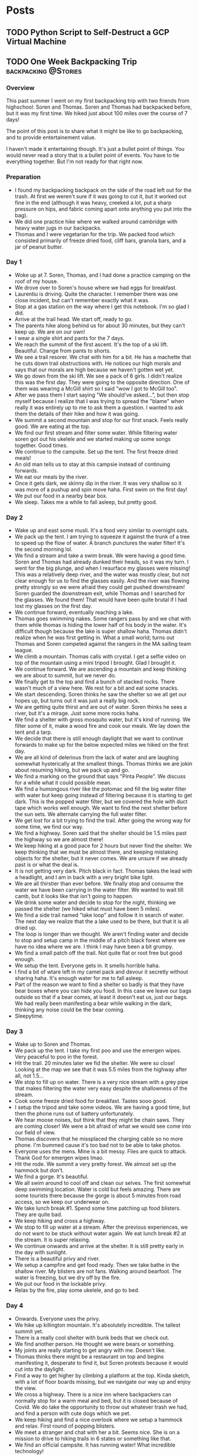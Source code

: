 #+STARTUP: content
#+options: author:nil
#+HUGO_BASE_DIR: /home/cole/Projects/cole-website/
#+hugo_level_offset: 0

* Posts
:PROPERTIES:
:EXPORT_HUGO_SECTION: posts
:END:
** TODO Python Script to Self-Destruct a GCP Virtual Machine
:PROPERTIES:
:EXPORT_HUGO_BUNDLE: python-script-to-self-destruct-a-gcp-virtual-machine
:EXPORT_FILE_NAME: index
:END:
** TODO One Week Backpacking Trip                     :backpacking:@Stories:
:PROPERTIES:
:EXPORT_HUGO_BUNDLE: one-week-backpacking-trip
:EXPORT_FILE_NAME: index
:END:
:LOGBOOK:
CLOCK: [2020-12-26 Sat 18:55]--[2020-12-26 Sat 19:14] =>  0:19
CLOCK: [2020-12-26 Sat 17:43]--[2020-12-26 Sat 18:06] =>  0:23
CLOCK: [2020-12-26 Sat 16:41]--[2020-12-26 Sat 17:43] =>  1:02
:END:

*** Overview

This past summer I went on my first backpacking trip with two friends from highschool: Soren and Thomas. Soren and Thomas had backpacked before, but it was my first time. We hiked just about 100 miles over the course of 7 days!

The point of this post is to share what it might be like to go backpacking, and to provide entertainement value.

I haven't made it entertaining though. It's just a bullet point of things. You would never read a story that is a bullet point of events. You have to tie everything together. But I'm not ready for that right now.

*** Preparation

- I found my backpacking backpack on the side of the road left out for the trash. At first we weren't sure if it was going to cut it, but it worked out fine in the end (although it was heavy, creeked a lot, put a sharp pressure on hips, and fabric coming apart onto anything you put into the bag).
- We did one practice hike where we walked around cambridge with heavy water jugs in our backpacks.
- Thomas and I were vegetarian for the trip. We packed food which consisted primarily of freeze dried food, cliff bars, granola bars, and a jar of peanut butter.

*** Day 1

- Woke up at 7. Soren, Thomas, and I had done a practice camping on the roof of my house.
- We drove over to Soren's house where we had eggs for breakfast.
- Laurentiu is driving. Quite the character. I remember there was one close incident, but can't remember exactly what it was.
- Stop at a gas station on the way where I get this notebook. I'm so glad I did.
- Arrive at the trail head. We start off, ready to go.
- The parents hike along behind us for about 30 minutes, but they can't keep up. We are on our own!
- I wear a single shirt and pants for the 7 days.
- We reach the summit of the first ascent. It's the top of a ski lift. Beautiful. Change from pants to shorts.
- We see a trail resorer. We chat with him for a bit. He has a machette that he cuts down trail obstructions with. He notices our high morals and says that our morals are high because we haven't gotten wet yet.
- We go down from the ski lift. We see a pack of 6 girls. I didn't realize this was the first day. They were going to the opposite direction. One of them was wearing a McGill shirt so I said "wow I got to McGill too".
- After we pass them I start saying "We should've asked...", but then stop myself because I realize that I was trying to spread the "blame" when really it was entirely up to me to ask them a question. I wanted to ask them the details of their hike and how it was going.
- We summit a second mountain and stop for our first snack. Feels really good. We are eating at the top.
- We find our first stream and filter some water. While filtering water soren got out his ukelele and we started making up some songs together. Good times.
- We continue to the campsite. Set up the tent. The first freeze dried meals!
- An old man tells us to stay at this campsie instead of continuing forwards.
- We eat our meals by the river.
- Once it gets dark, we skinny dip in the river. It was very shallow so it was more of a pushup and spin move haha. First swim on the first day!
- We put our food in a nearby bear box.
- We sleep. Takes me a while to fall asleep, but pretty good.

*** Day 2

- Wake up and east some musli. It's a food very similar to overnight oats.
- We pack up the tent. I am trying to squeeze it against the trunk of a tree to speed up the flow of water. A branch punctures the water filter! It's the second morning lol.
- We find a stream and take a swim break. We were having a good time. Soren and Thomas had already dunked their heads, so it was my turn. I went for the big plunge, and when I resurface my glasses were missing! This was a relatively deep river, and the water was mostly clear, but not clear enough for us to find the glasses easily. And the river was flowing pretty strongly so we were afraid they could get pushed downstream! Soren guarded the downstream exit, while Thomas and I searched for the glasses. We found them! That would have been quite brutal if I had lost my glasses on the first day.
- We continue forward, eventually reaching a lake.
- Thomas goes swimming nakes. Some rangers pass by and we chat with them while thomas is hiding the lower half of his body in the water. It's difficult though because the lake is super shallow haha. Thomas didn't realize when he was first getting in. What a small world; turns out Thomas and Soren competed against the rangers in the MA sailing team league.
- We climb a mountain. Thomas calls with crystal. I get a selfie video on top of the mountain using a mini tripod I brought. Glad I brought it.
- We continue forward. We are ascending a mountain and keep thinking we are about to summit, but we never do.
- We finally get to the top and find a bunch of stacked rocks. There wasn't much of a view here. We rest for a bit and eat some snacks.
- We start descending. Soren thinks he saw the shelter so we all get our hopes up, but turns out it was just a really big rock.
- We are getting quite thirst and are out of water. Soren thinks he sees a river, but it's a mirage. Just some more rocks haha.
- We find a shelter with gross mosquito water, but it's kind of running. We filter some of it, make a wood fire and cook our meals. We lay down the tent and a tarp.
- We decide that there is still enough daylight that we want to continue forwards to make up for the below expected miles we hiked on the first day.
- We are all kind of delerious from the lack of water and are laughing somewhat hysterically at the smallest things. Thomas thinks we are jokin about resuming hiking, but we pack up and go.
- We find a marking on the ground that says "Pinta People". We discuss for a while what it could possible mean.
- We find a humongous river like the potomac and fill the big water filter with water but keep going instead of filtering because it is starting to get dark. This is the popped water filter, but we covered the hole with duct tape which works well enough. We want to find the next shelter before the sun sets. We alternate carrying the full water filter.
- We get lost for a bit trying to find the trail. After going the wrong way for some time, we find our way.
- We find a highway. Soren said that the shelter should be 1.5 miles past the highway so we are almost there!
- We keep hiking at a good pace for 2 hours but never find the shelter. We keep thinking that we must be almost there, and keeping mistaking objects for the shelter, but it never comes. We are unsure if we already past is or what the deal is.
- It is not getting very dark. Pitch black in fact. Thomas takes the lead with a headlight, and I am in back with a very bright bike light.
- We are all thirstier than ever before. We finally stop and consume the water we have been carrying in the water filter. We wanted to wait till camb, but it looks like that isn't going to happen.
- We drink some water and decide to stop for the night, thinking we passed the shelter (we hiked what must have been 5 miles).
- We find a side trail named "lake loop" and follow it in search of water. The next day we realize that the a lake used to be there, but that it is all dried up.
- The loop is longer than we thought. We aren't finding water and decide to stop and setup camp in the middle of a pitch black forest where we have no idea where we are. I think I may have been a bit grumpy.
- We find a small patch off the trail. Not quite flat or root free but good enough.
- We setup the tent. Everyone gets in. It smells horrible haha.
- I find a bit of wtare left in my camel pack and devour it secretly without sharing haha. It's enough water for me to fall asleep.
- Part of the reason we want to find a shelter so badly is that they have bear boxes where you can hide you food. In this case we leave our bags outside so that if a bear comes, at least it doesn't eat us, just our bags. We had really been manifesting a bear while walking in the dark, thinking any noise could be the bear coming.
- Sleepytime.

*** Day 3

- Wake up to Soren and Thomas.
- We pack up the tent. I take my first poo and use the emergen wipes. Very peaceful to poo in the forest.
- Hit the trail. 20 minutes later we fid the shelter. We were so close! Looking at the map we see that it was 5.5 miles from the highway after all, not 1.5...
- We stop to fill up on water. There is a very nice stream with a grey pipe that makes filtering the water very easy despite the shallowness of the stream.
- Cook some freeze dried food for breakfast. Tastes sooo good.
- I setup the tripod and take some videos. We are having a good time, but then the phone runs out of battery unfortunately.
- We hear moose noises, but think that they might be chain saws. They are coming closer! We were a bit afraid of what we would see come into our field of view.
- Thomas discovers that he missplaced the charging cable so no more phone. I'm bummed cause it's too bad not to be able to take photos.
- Everyone uses the mens. Mine is a bit messy. Flies are quick to attack. Thank God for emergen wipes lmao.
- Hit the rode. We summit a very pretty forest. We almost set up the hammock but don't.
- We find a gorge. It's beautiful.
- We all swim around to cool off and clean our selves. The first somewhat deep swimming location. Water is cold but feels amazing. There are some tourists there because the gorge is about 5 minutes from road access, so we keep our underwear on.
- We take lunch break #1. Spend some time patching up food blisters. They are quite bad.
- We keep hiking and cross a highway.
- We stop to fill up water at a stream. After the previous experiences, we do not want to be stuck without water again. We eat lunch break #2 at the stream. It is super relaxing.
- We continue onwards and arrive at the shelter. It is still pretty early in the day with sunlight.
- There is a beautiful privy and river.
- We setup a campfire and get food ready. Then we take bathe in the shallow river. My blisters are not fans. Walking around bearfoot. The water is freezing, but we dry off by the fire.
- We put our food in the lockable privy.
- Relax by the fire, play some ukelele, and go to bed.

*** Day 4

- Onwards. Everyone uses the privy.
- We hike up killington mountain. It's absolutely incredible. The tallest summit yet.
- There is a really cool shelter with bunk beds that we check out.
- We find another person. He thought we were bears or something.
- My joints are really starting to get angry with me. Doesn't like.
- Thomas thinks there might be a restaurant on top and begins manifesting it, desperate to find it, but Soren protests because it would cut into the daylight.
- Find a way to get higher by climbing a platform at the top. Kinda sketch, with a lot of floor boards missing, but we navigate our way up and enjoy the view.
- We cross a highway. There is a nice inn where backpackers can normally stop for a warm meal and bed, but it is closed because of Covid. We do take the opportunity to throw out whatever trash we had, and find a person with cute dogs which we pet.
- We keep hiking and find a nice overlook where we setup a hammock and relax. First round of popping blisters.
- We meet a stranger and chat with her a bit. Seems nice. She is on a mission to drive to hiking trails in 6 states or something like that.
- We find an official campsite. It has running water! What incredible technology!
- They have beach volley ball courts. We pretend to play without a ball. Good times.
- We keep going and find an awesome lake. Actually swimmable. It's a very hard choice to decide whether we stay here or keep going. Soren convinces us to make up the 2 remaining miles in the day tomorrow.
- We swim across the lake to an island in the middle. We are manifesting snapping turtles, but luckily none appear. There are some musical toads on the island in the middle. I lag behind because I'm afraid for my blisters, but I make it across. There are some kayakers. And a boy fishing. What a different life it would be to live out here.
- We come back and dry off while cooking food. We eat and then sleep. In the tent Thomas notices that some green stuff has invaded his blisters. He's not sure if they came from the lake or how they got there. He's a bit stressed about it, but Soren tells him not to worry about it (because Soren wants to go to sleep). We all go to bed.

*** Day 5

- We continue onwards. 
- Pass by some construction workers and try to ask them for some food, but either they completely ignored us, or couldn't hear us. It's chill though.
- We find a lake dock and walk out on it but it is somewhat falling apart and starts sinking as we walk out. Good times.
- We hike through an awesome forest with lots of big rocks.
- We stop at a river for a snack.
- There is a steep descent off a rock with a ladder to help you out. Soren just jumps down. No injury.
- I realize I lost my sleeping pad! I go back to look for it, but can't find it... Alas...
- We cross a bridge and find some old dudes chilling out by the river. They offer us some trail magic! Pretzels, doritos, lolly pops, and some other snacks. Very cool. They said that hikers were a lot less frequent because of Covid.
- I take the lead and go full speed up this mountain. I'm sweating like balls and exhausted but I just keep pushing. I keep telling myself 30 more steps. Soren and Thomas are barely keeping up and keep asking me to slow down, but I really just want to get to the top. The thing is that the top never comes haha. Eventually we stop for lunch before we reach the top, even though I protest, saying that we'll get a better view with which to eat lunch once we get to the top. It's chill though. Looking out at the forest is nice too.
- After lunch we keep going and we do reach the top. It's incredible! This is the highest summit so far I think.
- There is a shelter at the top of the mountain with a ladder to the roof. This shelter you can actually rent out, but it's open to backpackers when nobody is staying. It finally clicked why the trail to this shelter was so much more well maintained than the rest of the AT. I guess they don't want it to be too hard for the less intense people who rent out the shelter.
- We climb the ladder onto the roof. There are lots of bees on the top. We take some photos, and give each of our parents a call.
- Inside the cabin we find snickers, a pop tart, and pistachios! That snickers was the best snickers I've ever had.
- "leave behind nature valley". Not sure what this is.
- We go down the mountain and find the next shelter. Unfortunately we can't find any water nearby. Just a dried up river. We keep looking and I find some eventually a bit further downstream.
- We fill up all of our water packs and make dinner. Then we take it back to the shelter and eat there.
- We almost start a fire but decide to go to bed instead. We do a rotated sleeping pad strategy because I lost mine so we only have two left.

*** Day 6

- We pack up at shelter.
- I take a poo in the privy with the door open looking out onto all the trees.
- We hike for a while. We walk through a farm and find cows! They come right up to us and swarm us on all sides and really like being pet. They seem very interested in us. I was a bit afraid at first but in the end nobody got there fingers bit off. The cows had a bunch of flies in their eyes which was a bit unnerving, but it's cool.
- Eventually we continue fowards. We stop at a brooke and make a freeze dried lunch.
- Lots of breaks in the canopy today which makes everything much hotter than it already was.
- We roll down a hill.
- Giant mini forests where there are a bunch of plants that look like trees, but only go up to waste height. Really makes you feel like a giant.
- We stop in the forest and setup the hammock. Nice to relax. Soren and I finish off our peanut butter jars.
- I go in the hammock and it feels amazing.
- We keep going towards west hartford, the "big town" of the trip. We fantisize about what we'll find in the town.
- We find some trail magic sodas which gives us the sugar rush to climb up a mountain.
- We make it to the last road. This is the longest we walk on a road.
- We try to find a gas station or restaurant but fail to map food.
- We meet a friendly family who had just gone swimming and offers us some sodas. We ask if there is a gas station nearby but they say it is about 10 minutes by car which is wayy too far.
- We find a library with wifi, an ice cream store and a post office. The ice cream store is closed because of covid. The post office has the functionality of letting you ship yourself care packages as you hike along.
- We find a house with an "AT" sign on it. We check it out and find a friendly woman who gives us soda and says we can camp in her backyard for the night, and use her hose for tap water.
- We setup camp/tenta nd bring food and water to the river across the road. It's huge! By far the deepest.
- We find some locals bridge jumping. e join in. The water is very warm. Bridge jumping is awesome.
- After the bridge jumping we start making dinner. The locals find it funny that we are cooking food and spending the night at their local swimming location.
- They leave. We eat and washup with soap.
- Go to bed looking at the stars because we don't expect it to rain. Excited to see parents the next day.

*** Day 7

- The last day. We get a bit lost, but eventually find our way. We are mostly walking on roads. Then mine and Soren's mom find us with the car. The timing was perfect. They brought loads of fast food which was incredible.
- We drive into town and eat lunch at a restaurant. Human food!
- We visit Soren's chilhood home.
- The plan is to stay one more night so the parents can camp with us. I am going back home, but Soren and Thomas are continuing for another week more!
- We camp next to a nice lake that Thomas and Soren will be starting from the next day. We don't go swimming, but walk around the perimeter. It's great. We see this dude with a drone.
- We go to bed. The next day Soren and Thomas continue forwards, and the rest of us head home. The drive home was very relaxing.

*** Reflections
- I keep reading the notes and can't believe how early in the trip they occurred. A similar thing happens when I take courses at school. I wonder why this is.
- We kept manifesting a bear, but it was irrational of us to be so afraid. The fear made the backpacking more fun in some ways though.
- We were surprised at how little wild life we saw. Our footsteps must have been load enough to scare them all away.
- It's incredible what a new experience you can have in such a short period of time. This was just one week, but it was experience like none I've ever had.
- I regret not taking a photo of the before and after backpack.
- I regret not taking more photos.
- I'm really glad I journaled throughout the trip. There's no way I would have remembered even a quarter of these things otherwise.
- We got very lucky with the weather. No rain the whole time.
- We Very rarely see people. Maybe one person a day on average.

*** COMMENT Notes

- My hiking boots starts falling apart. I think they might be built for fashion, not actually hiking.
- Eventually I leveled up from emergen wipes to fresh leaves.
- At nighttime Soren would read siddartha to us when falling asleep. Sometimes he would even read it while hiking!
- My joints get quite angry with me by the end.
- I have a tendancy to almost jog downhill, trying not to waste the potential energy. Also I found that it was easier on the joints. But Thomas and Soren aren't fans because there's a higher risk of falling over. I think I almost fall over a couple of times, but I never do.

Why post this on the blog?
- to show other people that I backpack.
- to inspire other people to backpack.
- to entertain. Problem with this is I don't think my recounting is especially engaging. I could make it more engaging if I put more time into it, but I don't know if that's what I want to spend time.
- to feel like my time spent writing this up wasn't wasted.
** TODO NeuroTech 2020
:PROPERTIES:
:EXPORT_HUGO_BUNDLE: neurotech-2020
:EXPORT_FILE_NAME: index
:END:

*** Overview

I joined [[https://www.facebook.com/McGillNeurotech/][McGill NeuroTech]] this past fall. It's a small, fast-moving team that works on AI and software for brain-computer interface applications. I had the honor of getting to know lots of really smart people, and together we built the EMGBoard. The EMGeyboard interprets the signals from electrodes placed on the arm muscles in order to classify finger movements. The predicted movements are then rendered in our Unity application, either as input controls or text. Thus, this offers a novel way for consumers to interact with VR/AR systems.

A "keyboard" that comes in the form of wristbands that let you type in the air. [[https://www.youtube.com/watch?v=6IJuLtj3400][This]] is the final video we submitted to the NeuroTechX competition (We got first place!). Met a ton of awesome people.

I learned a lot about working on a team. I was responsible for the pipeline that connects all the components together, and the program that translates from finger words to english words.

I almost didn't join NeuroTech, thinking it might take too much time, but glad I did.

Marley is really cool.

Started out as a a programmer doing what I was asked, but overtime took more of a leadership position.

I struggle with hurting people's feelings.

I got to see what it's like to work for a good leader. They get the best work out of you, even when we weren't getting paid.

Very inspiring; makes we want to develop my leadership abilities.
** TODO What Makes A Good Leader?
:PROPERTIES:
:EXPORT_HUGO_BUNDLE: what-makes-a-good-leader
:EXPORT_FILE_NAME: index
:END:

Does being a good leader sometimes require making people feel bad?
** TODO The Economics Of Not Cooking Food
:PROPERTIES:
:EXPORT_HUGO_BUNDLE: the-economics-of-not-cooking-food
:EXPORT_FILE_NAME: index
:END:

Is it worth it to order take out?
** TODO Comparing Veganism and Composting
:PROPERTIES:
:EXPORT_HUGO_BUNDLE: comparing-veganism-and-composting
:EXPORT_FILE_NAME: index
:END:
** TODO Patching Inconsolata Nerd Fonts Mono
:PROPERTIES:
:EXPORT_HUGO_BUNDLE: patching-inconsolata-nerd-fonts-mono
:EXPORT_FILE_NAME: index
:END:

** TODO Online school?
:PROPERTIES:
:EXPORT_HUGO_BUNDLE: location
:EXPORT_FILE_NAME: index
:END:
:LOGBOOK:
CLOCK: [2021-02-18 Thu 14:51]--[2021-02-18 Thu 15:21] =>  0:30
CLOCK: [2021-02-04 Thu 18:36]--[2021-02-04 Thu 18:54] =>  0:18
:END:

For the past year, the lectures for my courses have been given over zoom because of Covid.

My first reaction to online school is to dislike it, because it feels like a lot of the value is removed by not having courses in person.

But over the last year i've realized that I prefer learning material via recordings than I do learning material live.

Disclaimer: my thoughts are tailored towards computer science and math courses, because those are the courses that I take.

*** What are the main components of school?

There's two main ways schools are handling covid:
- nobody allowed on campus
- limited people allowed on campus

The point of going to school is to grow as a person whether it be through technical knowledge, self-sufficiency, .

How does covid affect this process?

School being online is a subcategory of the consequence of covid.

What does school being "online" mean? There are a few different components that we might want to isolate:
- No requirement for attending lectures live / no option to attend lectures live
- Exams are open note and written at home

That's it. That is what "online school" means. No, this is wrong. These are the appealing parts of online school. But it also means:
- no in person activities

There are lots of other consequences

  

Envision a future taking from the best of both worlds.

We want to isolate school

Good things about school being online:
- 
- less commuting
- less commuting
- 

**** Courses
***** Assessments
***** Assignments
***** Lectures
***** Socialization
***** Environment
**** Clubs
***** Socialization
**** Adventures


*** Live vs Recorded Consumption

When consuming a live lecture, you have to shape your brain to the pace of the lecture. This is problematic because it is unlikely that the lecture's pace and your natural pace are the same by coincidence. For example, the prof may tailor the pace of the lecture to that of the average person of the class. This leaves lots of people with non optimal pace. Nobody is average ([[https://www.thestar.com/news/insight/2016/01/16/when-us-air-force-discovered-the-flaw-of-averages.html][link]]).

When recorded, you can consume the lecture at your preferred pace. You can speed it up, slow it down, pause, start, take breaks. This can enable the time spent learning material to be much more efficient.

A good thing about live lectures is that they don't require as much will power. For recorded lectures you are left to manage your own time, while for live lectures you are forced to go to class and keep up the pace or else you won't get access to the lectures.

*** Preparation and Consumption

There are two factors. Preparation and Consumption. 

It is hard to prepare a live lecture. Everything has to be done live; there isn't an undo button.

With recordings, a lot of post processing can be added in order to improve the quality of a lecture. Jump cutter. Auto post processor idea.

*** Pros of Recordings

Questions:
***  What do I think about online school?
Pros:
- no commute
- 3x lecture recordings.

When school was in person, I didn't go to a lot of the classes anyways if I thought my time would be better spent else where. Why go to lecture when you can watch the recording at 3x speed later.

Cons:
- can't go to the gym
- working on problem sets in person

The right roommates solve the problems of online school. You have someone to work on problem sets with so that the class doesn't feel as alone.

I like the flipped classroom format. I think lectures can be done best with recordings, because you aren't interacting anyways. Discussion on the other hand needs to be live. It's actually easier to do flipped classroom over zoom because you don't need a classroom with breakout tables.

Why do I want covid to go away?
- 
***  What do I think about where I live
** TODO Binary Search daily life upper bound
:PROPERTIES:
:EXPORT_HUGO_BUNDLE: binary-search-daily-life-upper-bound
:EXPORT_FILE_NAME: index
:END:
** TODO assertiveness vs tolerance building
:PROPERTIES:
:EXPORT_HUGO_BUNDLE: assertiveness-vs-tolerance-building
:EXPORT_FILE_NAME: index
:END:
** TODO Talk about the power of enthusiasm. I want to be more enthuastic
:PROPERTIES:
:EXPORT_HUGO_BUNDLE: talk-about-the-power-of-enthusiasm-dot-i-want-to-be-more-enthuastic
:EXPORT_FILE_NAME: index
:END:

** DONE Cognitive Dissonance As A Framework For Change    :change:@Thoughts:
CLOSED: [2021-01-28 Thu 07:55]
:PROPERTIES:
:EXPORT_HUGO_BUNDLE: change
:EXPORT_FILE_NAME: index
:END:
:LOGBOOK:
CLOCK: [2021-01-28 Thu 07:37]--[2021-01-28 Thu 07:55] =>  0:18
CLOCK: [2021-01-27 Wed 20:46]--[2021-01-27 Wed 21:45] =>  0:59
CLOCK: [2021-01-26 Tue 12:56]--[2021-01-26 Tue 13:03] =>  0:07
CLOCK: [2021-01-26 Tue 12:40]--[2021-01-26 Tue 12:47] =>  0:07
CLOCK: [2021-01-26 Tue 12:04]--[2021-01-26 Tue 12:40] =>  0:36
CLOCK: [2021-01-26 Tue 11:50]--[2021-01-26 Tue 12:04] =>  0:14
CLOCK: [2021-01-26 Tue 11:19]--[2021-01-26 Tue 11:41] =>  0:22
:END:

*** Overview

When approaching "self-improvement", it can be intimidating to want a change but not know where or how to start. By breaking change into a sequence of phases with tips for passing each one, it becomes more approachable; you can take the process one step at a time. Merely giving each phase a name can help you to ground yourself in the adventure.

A helpful framework is to think about change as a way of ridding oneself from cognitive dissonance: a situation involving conflicting beliefs, attitudes, or behaviors. In this post I don't discuss changing your beliefs or tell you which beliefs are "right" and "wrong". Instead, I assume your beliefs to be absolute truths and that all positive change fits under the umbrella of aligning one's attitudes and behaviors with one's beliefs. Then I discuss change as a process by which one aligns his attitudes and behaviors with his beliefs.

Quick Definitions:
- Beliefs: ideas you hold to be true
- Values: what is important to you
- Attitude: how you treat others and approach situations
- Behavior: how you act

*** COMMENT Ideas:
- Weigh the pros and cons heavily
- people think that implementing the change is hard, but it becomes easier if you first pass the desiring a change phase.
- backlink discomfort

The goal of change is to remove cognitive dissonance.

Self improvement is the process of purging yourself of cognitive dissonance with respect to values that emphasize performance.


Steps are:
- identifying area of cognitivie dissonance
- aligning attitudes with beliefs
- aligning behavior with beliefs
- success

*** 1. Acknowleding an Area of Cognitive Dissonance

The first step of change is acknowledging an area of cognitive dissonance. An area of cognitive dissonance for one person may not be an area of cognitive dissonance for another; it is heavily dependent on a person's beliefs and values. An example could be believing that animals shouldn't unnecessarily be killed (belief) while being okay with eating meat (attitude) and eating meat (behavior); the belief contradicts with the attitude and behavior. 

This step often means reflecting on your beliefs and whether or not they align with your attitudes and behaviors. Because we are taking beliefs to be axiomatic truths, we can conclude that the attitudes and beliefs are in the "wrong".

I'm not here to comment on what your belief system should be. The fact is that change is what people do to align their attitudes and behaviors with their beliefs. In order for a change to come about, one must first acknowledge that their beliefs aren't aligned with their attitudes and behaviors.

*** 2. Desiring a Change

After acknowleding an area of cognitive dissonance, the next step is to convince yourself that you *desire* to rid yourself of it. This step appears like it should follow directly from acknowledging an area of cognitive dissonance, but it does not. Often times people "rationalize" away the cognitive dissonance by making excuses about their personal situation or how the "rules" don't apply to them in order to avoid getting out of their comfort zone. Do not allow yourself rationalize it away or you will never make it past this step.

Note that fantasizing about the positive effects of a change is not sufficient for truly desiring it. No, it means thinking long and hard about both the benefits *and* negative consequences (be it a time investment, life style change, etc). It is absolutely necessary that you calmly and coldly calculate the price and weight the postive effects against these disadvantages.

Once you have coldly decided that that is what you want, embrace the mentality that your decision is forever beyond your dispute. You should never ask yourself again if you made the right decision. Entering this mindset will give you more resolve in implementing the change.

Only now, after making a decision and manifesting it as an absolute truth can you consider yourself to be desiring a change. Congratulations, you have aligned your attitudes with your beliefs.

*** 3. Implementing a Behavioral Change

The only thing left out of alignment is your behaviors. Typically people view this step as difficult, but if you have completed the "desiring a change" step correctly it becomes very approachable.

Unlike most people making a change who are battling with their attitudes and behaviors at the same time, you need only implement the behavior. It is common that, in the moment, when people face disadvantages of the change they are trying to realize, they begin doubting whether or not they truly desire the change. As soon as this happens, you have lost.

You will never live this experience because you have locked away your desire as an absolute truth, empowering you to take the disadvantages of the change head on.

The rest of the behavioral implementation really comes down to *just do it*. Here are a few more tips:
- draw motivation from the benefits of succeeding in the change
- curate your environment to aid you in making a change
- when temptations arise, instead of telling yourself "I will begin to reform the next time", tell yourself that "the last time was the last".

You may try and "fail" to implement your desired behaviors a few times. Once you lock in the behavioral changes, you will have aligned your behaviors with your beliefs and attitudes.

*** 4. Celebrating the Change

You have made it, give yourself a pat on the back! Celebrate the change and its positive results, and draw from this experience in your future adventures. You have now ridded yourself of a cognitive dissonance, and are most definitely better off for it :)

*** Examples

Here are some examples for better understanding the previous phases. Depending on your beliefs, some of them may not apply to you.

**** Cigarettes
1. acknowledging that you shouldn't smoke (belief), but thinking that it is okay (attitude) and smoking yourself (behavior)
2. desiring to stop smoking, but not yet taking steps to change behavior
3. implementing behavioral changes to stop smoking
4. celebrating success in quitting smoking

**** Veganism
1. acknowledging that you shouldn't unnecessarily kill animals (belief), but having no desire to stop eating them (attitude) and eating them yourself (behavior)
2. desiring to give up animal products, but not yet taking steps to change behavior
3. implementing behavioral changes to stop eating animals
4. celebrating success in pursuing vegetarianism/veganism

**** Video Game Addiction
1. acknowledging that you should excessively play video games (belief), but thinking that it is okay (attitude) and excessively playing video games yourself (behavior)
2. desiring to stop excessively playing video games, but not yet taking steps to change behaviork
3. implementing behavioral changes to stop playing video games
4. celebrating success in quitting excessively playing video games

*** Final Words

I hope that this mentality shift is as helpful to you as it was to me. Please leave any comments or reflections below :)

** DONE Discomfort Has No Role In Decision Making :discomfort:decision_making:@Thoughts:
CLOSED: [2021-01-21 Mon 07:57]
:PROPERTIES:
:EXPORT_HUGO_BUNDLE: discomfort
:EXPORT_FILE_NAME: index
:END:
:LOGBOOK:
CLOCK: [2021-01-21 Thu 21:12]--[2021-01-21 Thu 21:27] =>  0:15
CLOCK: [2021-01-21 Thu 16:01]--[2021-01-21 Thu 16:28] =>  0:27
CLOCK: [2021-01-21 Thu 15:33]--[2021-01-21 Thu 16:01] =>  0:28
:END:


*** COMMENT What is Discomfort

Discomfort is a slight physical or emotional pain. It makes for a less pleasant experience and oftentimes your first reaction is to make it stop.

*** Discomfort Is Outdated

Discomfort, a slight physical or emotional pain, developed as an evolutionary necessity; historically, considering the unpleasantness of discomfort during decision making was for the best of the species. Berries make your stomach uneasy? Stop eating them. Prickly bush scratches your skin? Don't let it happen again.

On average your body does a good job correlating discomfort with actions that are bad for your well being, but it's important to note that your body isn't right 100% of the time!

The world has changed a lot since we developed the capacity to feel discomfort. I claim that people would be better off if they were to diminish or even eliminate the role that discomfort plays in the decision making process, opting instead for considering "long term" consequences. At least personally, this mentality shift has had a huge positive impact on my day to day life.

*** COMMENT Notes

for some instances, discomfort plays no role in the decision making process which should instead be purely rational.
Pain is experienced by all vertebrates. Discomfort is common among all mammals. This leads me to the claim that in the present day, we should try to elimate our 

Discomfort in Evolution

There are two types of discomfort: physical and emotional. I will mainly be talking about physical discomfort, but similar points can be made about emotional discomfort.

Why should temporary discomfort matter?

Discomfort is an evolutionary necessity; in the past, considering the unpleasantness of discomfort during the decision making process was for the best, but in the present day this is often times not the case.

This mentality shift of considering discomfort as something that is no longer relevant to decision making has a huge positive affect on daily life.

After removing discomfort, mainy life improvings activities open up. The open cost to consider now is time, which people can work better with

*** Benefits to Daily Life

There are many things that people know they should be doing try to do but can't do with success:
- eating healthy
- getting 8 hours of sleep a night
- exercising regularly
- taking cold showers

A common reason people don't commit to these resolutions is that they rationalize them away on the basis of the required discomfort. People don't want to miss out on the taste of junk food, or deal with the pain of a work out. After removing discomfort, the only reason left not to do build these healthy habits would be the cost of time, but even the busiest people can carve out a little bit of time for these activities that have much higher returns than the time investment (yes even you!).

*** Personal Example

Since the new year I have started every morning with a 20 minute workout. My workout consists of handstand pushups, pullups, hanging leg raises, and stretching. By framing the workout as having a cost of 20 minutes and forgetting about the discomfort I will experience during the workout, I am having an easier time maintaining the habit (knock on wood). It takes just 20 minutes and leaves me feeling energized for the rest of the day.

After my workout I hop into a cold shower. Similarly, I dispell thoughts relating to the discomfort of the cold water, and instead phrase the cold shower as a healthy experience that will take just 5 minutes. I wake right up and feel warm as soon as I get out of the cold.

*** Dire Needs

The previous examples were activites of relatively minor discomfort that have compounding positive effects when incorporating them into daily life. Another benefit of making them ritual is to prepare you for dire needs which may include:
- a necessary confrontation
- asking someone out
- asking for a raise
- building moral courage
- generally getting out of one's comfort zone

These are the types of scenarios where people often regret not stepping out of their comfort zones; by building a tolerance for discomfort you will more easily take them on.

> Keep the faculty of effort alive in you by a little gratuitous exercise every day. Do every day or two something for no other reason than that you would rather not do it, so that when the hour of dire needs draws nigh, it may find you not unnerved and untrained to stand the test - The Way To Willpower

*** Final Words

I hope that this mentality shift is as helpful to you as it was to me. Please leave any comments or reflections below :)



** DONE React Redux Firestore Infinite Scrolling :react:redux:firestore:@Software_Dev:
CLOSED: [2020-12-30 Wed 09:10]
:PROPERTIES:
:EXPORT_HUGO_BUNDLE: react-redux-firestore-infinite-scrolling
:EXPORT_FILE_NAME: index
:END:
:LOGBOOK:
CLOCK: [2020-09-29 Tue 17:23]--[2020-09-29 Tue 17:43] =>  0:20
:END:

Recently I implemented infinite scrolling at [[https://artif.ai][Artifai]] with react-redux-firebase. It's not too difficult but it's helpful to work off of an example.

See below the component where the querying takes place.

#+begin_src js
export default () => {
  const firestore = useFirestore();
  const [recentArtifaications, setRecentArtifaications] = React.useState([]);

  const loadMorePosts = () => {
    (async () => {
      let recentArtifaicationsQuery = firestore
        .collectionGroup("artifaications")
        .where("accessLevel", "==", "public")
        .where("percentProcessed", "==", 100)
          .orderBy("created", "desc").limit(15);

      recentArtifaications.length !== 0 &&
        recentArtifaicationsQuery.startAfter(
          recentArtifaications.slice(-1)[0]["created"]
        );

      let recentArtifaicationsSnapshot = [];
      const querySnapshot = await recentArtifaicationsQuery.get();

      querySnapshot.forEach((doc) => {
        recentArtifaicationsSnapshot.push({
          id: doc.id,
          ...doc.data(),
        });
      });

      setRecentArtifaications([
        ...recentArtifaications,
        ...recentArtifaicationsSnapshot,
      ]);
    })();
  };

  useEffect(() => {
    // call loadMorePosts on component mount
    loadMorePosts();
  }, []);

  return (
    <>
      <Typography variant="h2" style={{ marginTop: "150px" }} align="center">
        Explore Other's Creations
      </Typography>
      <TripleImageViewList
        feed={recentArtifaications}
        view="general"
        loadMorePosts={loadMorePosts}
      />
    </>
  );
};
#+end_src

The function =loadMorePosts= loads the next 15 posts from firestore. This method is called from =TripleImageViewList= seen below.

#+begin_src js
const TripleImageViewList = (props) => {
  console.log(props.feed);
  return (
    <>
      <br />
      {props.feed.map((tileData, index) => (
        <React.Fragment key={tileData.id}>
          <TripleImageCard
            tileData={tileData}
            index={index}
            cardHeight={cardHeight}
            view={props.view}
          />
          {(index === props.feed.length - 5 && (props.feed.length < 100)) && (
            <Waypoint onEnter={() => props.loadMorePosts()} />
          )}
        </React.Fragment>
      ))}
    </>
  );
};
#+end_src

Here we use the [[https://github.com/civiccc/react-waypoint][react-waypoint]] library to trigger the =loadMorePosts= when the user only has 5 cards left to see. Ta-da! You now have infinite scrolling in your React app.

Links:
- [[https://www.youtube.com/watch?v=9dRk3bxEbS8&t=371s][Infinite Scrolling with React Waypoint]]
- [[https://stackoverflow.com/questions/60789004/about-infinite-scroll-in-react-js-and-material-ui][Infinite Scroll in React.js]]

** DONE The Two Types of Assholes                  :moral_courage:@Thoughts:
CLOSED: [2020-12-29 Tue 14:51]
:PROPERTIES:
:EXPORT_HUGO_BUNDLE: the-types-of-assholes
:EXPORT_FILE_NAME: index
:END:
:LOGBOOK:
CLOCK: [2020-12-29 Tue 14:51]--[2020-12-29 Tue 14:58] =>  0:07
CLOCK: [2020-12-29 Tue 14:02]--[2020-12-29 Tue 14:51] =>  0:49
CLOCK: [2020-12-29 Tue 11:58]--[2020-12-29 Tue 12:23] =>  0:25
CLOCK: [2020-12-29 Tue 10:49]--[2020-12-29 Tue 11:35] =>  0:46
:END:

*** What Makes Someone An Asshole

Assholes are people with the power of willingness to do things that make them unpopular.

There are two types of assholes:
1. The good ones:
   <br> People who make themselves unpopular with good intentions that support the greater good
2. The evil ones:
   <br> People who make themselves unpopular with selfish intentions

Good assholes can be described as people having moral courage, i.e. people with the courage to take action for moral reasons despite the risk of adverse consequences. Sometimes being unpopular is what it takes to promote the greater good. It is in these scenarios that good assholes shine; they have the ability to say what needs to be said when no one else will.

See the [[https://en.wikipedia.org/wiki/Abilene_paradox][Abilene paradox]], for example, which describes a scenario in which "a group of people collectively decide on a course of action that is counter to the preferences of many or all of the individuals in the group", because nobody has the courage to speak up and potentially become unpopular. A good asshole wouldn't let this happen; he would do what he feels is right or important without caring about pissing people off. And everyone would be better off for it.

Evil assholes are people who help themselves to special advantages in cooperative life, without feeling bad about the negative effects on other people. These are not fun to be around. They do things like cut in line without emergency, put others down just to bring themselves up, etc.

*** Becoming A Good Asshole

We want to gain the power of willingness to become unpopular and use it for good; how do we do it?

[[https://markmanson.net/being-an-asshole][Mark Manson]] recommends three ingredients:
1. Decide what's more important that people's feelings
2. Build a tolerance feeling bad
3. Lean in to painful honesty

For me the most applicable idea is to make a new rule for youself: "if there’s something uncomfortable that you believe is important to say, just say it. Don’t think about it. Just trust that in the long run, more times than not, you’ll be happy that you said it. In fact, chances are, in the long run, other people will be glad you said it".

References:
- [[https://markmanson.net/being-an-asshole][Mark Manson on Being An Asshole]]
- [[https://www.huffpost.com/entry/defining-assholes_b_5273535][Huffpost Defining Assholes]]
- [[https://en.wikipedia.org/wiki/Abilene_paradox][Abilene Paradox]]

*** COMMENT Notes
"1. Decide what’s more important than people’s feelings

Most people let their life be dictated by feelings—both their own feelings and others’. They don’t even realize this because they haven’t stopped to think about it. But, as I’ve written before, if you allow your life to be dictated by feelings, then you’re going to be stuck in a shithole forever.

The key to developing the willingness to upset other people is to understand what’s more important than them being upset. Would you hurt someone’s feelings to save a dying family member? Yeah, probably. What about to save your career? I would hope so (some people probably don’t). What about to promote a good cause you care about?"

"2. Get good at feeling bad

Most people who are too nice think they are nice because they care too much about other people’s feelings. They say to themselves, “Well, I could never say that to her, because she’ll feel bad.” But they’re lying to themselves. They think they’re being altruistic, but they’re not.

They don’t want to say it to her because they’ll make themselves feel bad. Their sympathy for others is a tool that holds them back. They won’t hurt others’ feelings because then they’ll feel bad for that person and they can’t stand to feel bad themselves.

Get good at feeling bad and you’ll become okay at making others feel bad when necessary. I just got off the phone with a friend last night. I chewed him out for doing something pretty stupid that involved me. He felt awful. I feel awful that he feels awful. But I also know that it’s a good thing that we both feel awful. It’s for a good cause. So I can bear it.

But for me to be able to make him feel awful, I first need to be capable of feeling awful myself."

"3. Lean in to painful honesty

We’ve all been in that situation where we want to say something that’s important but there’s also a good chance that we’ll upset someone if we say it. There’s that uncomfortable tension inside us as we go back and forth on whether we should say it or not.

Create a new rule for yourself: if there’s something uncomfortable that you believe is important to say, just say it. Don’t think about it. Just trust that in the long run, more times than not, you’ll be happy that you said it. In fact, chances are, in the long run, other people will be glad you said it.

The first few times you’re an asshole in this way, it’ll feel terrifying. But once you get some of that positive social feedback, you’ll start feeling more comfortable with it. And it will come more naturally. You’ll be an asshole. But you’ll be their asshole."


*** COMMENT Less helpful resources
- https://medium.com/@Kurt_R/5-reasons-to-be-an-asshole-2709fc04bca8
- https://www.vice.com/en/article/avawb4/i-acted-like-an-asshole-for-a-week
- https://www.linkedin.com/pulse/20140507131711-1039282-why-it-s-ok-to-be-an-asshole-in-business/
** DONE Trying Out Emacs Calendar                   :@Productivity:org_mode:
CLOSED: [2020-09-30 Wed 10:35]
:PROPERTIES:
:EXPORT_HUGO_BUNDLE: trying-out-emacs-calendar
:EXPORT_FILE_NAME: index
:END:

I was investigating emacs calendar options anc ame across [[https://github.com/kiwanami/emacs-calfw/][emacs-calfw]]. It's a nice package for viewing calendar items from howm, ical, cal, or org in a google calendar like format.

I was mainly interested in org calendar. To get up and running clone the emacs-calfw repo and add it to your load path. then require then relevant files:
#+begin_src elisp
  (add-to-list 'load-path "/home/gautierk/.emacs-conf/emacs-calfw")
  (require 'calfw)
  (require 'calfw-org)
#+end_src
Now to display the calendar his =SPC SPC= and run =cfw:open-org-calendar=. You should see something like the following if you're on spacemacs:

#+html: {{< image src="./emacs-calfw-view.png" >}}

Press =W= to display the weekly view.

#+html: {{< image src="./emacs-calfw-weekly-view.png" >}}

It's awesome that this package exists, but too bad that it doesn't display rectangles positioned and sized based on the time and duration of the event in the same way google calendar does.

** DONE Serving a React App on a Subroute With Express :@Software_Dev:React:Express:
CLOSED: [2020-10-01 Thu 10:15]
:PROPERTIES:
:EXPORT_HUGO_BUNDLE: serving-a-react-app-on-a-subroute-with-express
:EXPORT_FILE_NAME: index
:END:
:LOGBOOK:
CLOCK: [2020-09-29 Tue 09:45]--[2020-09-29 Tue 10:37] =>  0:52
:END:

There will come a time when you are looking to serve a create react app on a subroute via express. Look no further!

*** Router "basename"
There are a few places you need to indicate the route you will be serving the app from. Setting "basename" is the "BrowserRouter" component will make sure the router works correctly.

#+begin_src js
import React from "react";
import ReactDOM from "react-dom";
import "./index.css";
import App from "./App";
import { BrowserRouter } from "react-router-dom";
import * as serviceWorker from "./serviceWorker";

ReactDOM.render(
  <React.StrictMode>
    <BrowserRouter basename="/pun/dev/hpc_2">
      <App />
    </BrowserRouter>
  </React.StrictMode>,
  document.getElementById("root")
);
#+end_src

*** Package.json "homefolder"

#+begin_src json
{
  "homepage": "https://academic-login.rc.fas.harvard.edu/pun/dev/hpc_2",
}
#+end_src

This "homepage" value is exposed in the =process.env.PUBLIC_URL= variable at build time, so anywhere that you want to use a relative url, make sure to reference it like below:

#+begin_src js
useEffect(() => {
  axios
    .get(`${process.env.PUBLIC_URL}/api/sharedPartitionData`)
    .then((userSharedPartitionData) => {
      setSharedPartitionData(userSharedPartitionData.data);
    })
    .catch(function (error) {
      console.log(error);
    });
}, []);
#+end_src

*** Express configuration

Now you have your react app ready to go, and you're looking to serve it using express. The strategy is to store the react app in a subdirectory to the express app. See the following tree structure, where =client= is a react app:

#+begin_src 
.
├── app.js
├── client
│   ├── package.json
│   ├── public
│   │   ├── favicon.ico
│   │   ├── favicon.png
│   │   ├── index.html
│   │   ├── logo192.png
│   │   ├── logo512.png
│   │   ├── manifest.json
│   │   └── robots.txt
│   ├── src
│   │   ├── App.css
│   │   ├── App.js
│   │   ├── App.js.backup
│   │   ├── App.test.js
│   │   ├── components
│   │   │   ├── FairshareCardGrid.jsx
│   │   │   ├── FairshareTable.jsx
│   │   │   ├── PartitionCardGrid.jsx
│   │   │   ├── StorageCardGrid.jsx
│   │   │   └── TripleBar.jsx
│   │   ├── Fairshare.jsx
│   │   ├── Hello.js
│   │   ├── index.css
│   │   ├── index.js
│   │   ├── logo.svg
│   │   ├── PrivatePartitions.jsx
│   │   ├── serviceWorker.js
│   │   ├── setupTests.js
│   │   ├── SharedPartitions.jsx
│   │   └── Storage.jsx
│   └── yarn.lock
├── package.json
├── README.md
├── yarn-error.log
└── yarn.lock
#+end_src

For the express app you just need a single =app.js= file. Set the =basename= in the =basename= variable.

#+begin_src js
  const express = require("express");
  const bodyParser = require("body-parser");
  const path = require("path");
  const app = express();
  const port = process.env.PORT || 5000;
  const basename = "/pun/dev/hpc_2";
  const apiBasename = basename + "/api";
  const username = process.env.USER || "";


  // expose the body portion of an incoming request stream on req.body 
  app.use(bodyParser.json());
  app.use(bodyParser.urlencoded({ extended: true }));

  // example api endpoint
  app.get(apiBasename + "/user", (req, res) => {
    res.json({ username: username });
  });

  // Serve any static files
  app.use(basename, express.static(path.join(__dirname, "client/build")));

  // Handle React routing, return all requests to React app
  app.get(basename + "/*", function (req, res) {
    res.sendFile(path.join(__dirname, "client/build", "index.html"));
  });

  app.listen(port, () => console.log(`Listening on port ${port}`));
#+end_src

You can see an example api endpoint at =`${basename}/api/user`=. It returns the username of the user running the express app.

*** Development

During development, you could rebuild the react app and serve it with express on port 5000 by running =node app.js=, but this requires rebuilding the react app everytim you want to visualize changes to the user experience. Instead you can use a reverse proxy from the react app to the express backend to speed up development. To accomplish this, add the following to your clientside =package.json=:

#+begin_src json
  {
    "proxy": "http://localhost:5000",
  }
#+end_src

This enables you to start the frontend by running =cd client && yarn start= and start the backend by running =node app.js=. The backend runs on port 5000. The frontend runs on port 3000 and proxies api requests to the backend.

Prepare a production build of the frontend with =cd client && yarn build=. Then you can run =node app.js= and the backend will serve the frontend.

Check out [[https://github.com/Ruborcalor/hpc-status-app][hpc-status-app]] for a working demo of a react app served on a subroute!

Links:
- [[https://medium.com/@svinkle/how-to-deploy-a-react-app-to-a-subdirectory-f694d46427c1][Deploying a react app to a subdirectory]]
- [[https://create-react-app.dev/docs/deployment/][Create react app deployment]]

** DONE Firestore Transactions with Python :@Software_Dev:firestore:python:firebase:
CLOSED: [2020-10-02 Fri 10:16]
:PROPERTIES:
:EXPORT_HUGO_BUNDLE: firestore-transactions-with-python
:EXPORT_FILE_NAME: index
:END:
:LOGBOOK:
CLOCK: [2020-10-02 Fri 09:37]--[2020-10-02 Fri 10:08] =>  0:31
:END:

The documentation on writing firestore transactions with python is not especially extensive, so I figured I'd share what I learned when setting up transactions for my project [[https://artif.ai][Artifai]].

My goal was to pull an item from a queue collection, but I needed to avoid the scenario where two threads pull items from the queue at the same time. Transactions are perfect for this because you can ensure that no two machines pull the same item off the queue.

> In the case of a concurrent edit, Cloud Firestore runs the entire transaction again. For example, if a transaction reads documents and another client modifies any of those documents, Cloud Firestore retries the transaction. This feature ensures that the transaction runs on up-to-date and consistent data.

Here is how you create a transaction. Define a method with the =@firestore.transactional= decorator that has parameters for a transaction and a query reference.
#+begin_src python
  @firestore.transactional
  def claim_artifaication(transaction, queue_objects_ref):
      # query firestore
      queue_objects = queue_objects_ref.stream(transaction=transaction)

      # pull the document from the iterable
      next_item = None
      for doc in queue_objects:
          next_item = doc

      # if queue is empty return status code of 2
      if not next_item:
          return {"status": 2}


      # get information from the document
      next_item_data = next_item.to_dict()
      next_item_data["status"] = 0

      # delete the document and return the information
      transaction.delete(next_item.reference)
      return next_item_data
#+end_src

The goal of this transaction is to

1. read the last document from the queue
2. delete the document
3. return the information the document was storing

If this transaction is in progress and the queue collection gets modified (by another thread pulling an item from the queue), it will restart the transaction; this ensures that no two threads will pull the same item off of the queue. If there are no items left on the queue, the method returns a dictionary with status set to 2 (to be handled later in the program).

Great! We have now defined a transaction. In order to execute it you can do the following:

#+begin_src python
  import firebase_admin
  from firebase_admin import credentials, storage, firestore

  db = firestore.client()
  transaction = db.transaction()

  # initialize query
  queue_objects_ref = (
      db.collection("state")
      .document("artifaicationQueue")
      .collection("queueObjects")
      .order_by("created", direction="ASCENDING")
      .limit(1)
  )

  transaction_attempts = 0
  while True:
      try:
          # apply transaction
          next_item_data = claim_artifaication(transaction, queue_objects_ref)
          logging.debug("Successfully applied transaction")
          break
      except Exception as e:
          logging.error(f"Could not apply transaction. Error: {e}")
          time.sleep(5)
          transaction_attempts += 1
          if transaction_attempts > 20:
              db.collection("errors").document(str(uuid.uuid4())).set({
                  "exception": f"Could not apply artifaication claim transaction. Error: {e}",
                  "location": "Claim artifaication",
                  "time": str(datetime.now())
              })
              exit()
#+end_src

We create our =queue_objects_ref=, and then repeatedly try to execute the transaction in a =while True= loop. If the transaction fails, it throws an error which gets caught by the try except statement. If it isn't able to complete the transaction in 20 tries, it gives up and exits the program.

Hopefully this gives you an idea for how to build workflows with firestore transactions in python. Let me know if you have any comments or questions below!
** DONE Org Mode and Google Calendar :@Productivity:org_mode:google_calendar:
CLOSED: [2020-09-27 Sun 17:46]
:PROPERTIES:
:EXPORT_HUGO_BUNDLE: org-mode-and-google-calendar
:EXPORT_FILE_NAME: index
:END:
:LOGBOOK:
CLOCK: [2020-09-25 Fri 10:15]--[2020-09-25 Fri 12:56] =>  2:41
:END:

I've been having an internal debate over org mode and google calendar. Normally I manage the scheduling of my courses using Google Calendar, but would it be better to use org mode instead?

*** Google Calendar Pros
- Great mobile support
- Reply "Yes" or "No" to event invitations
- Great display
- Reminders
- Share calendars with other people
- Color coding

*** Org Mode Pros
- Time tracking
- Note taking
- Vim bindings
- Less context switching
- The benefits of org

*** Deciding Questions
Don't need a perfect system. Looking for something good. If it ain't broke don't fix it.
- What am I missing by using org mode?

  I feel like I am missing shared calendars and a great weekly view.
- Are shared calendars valuable?

  My understanding is that they practically become a necessity once entering the work force. Personally, however, I currently have no use for them.
- Is a great weekly view valuable?

  It makes it easy to see conflicting events, and how they are spaced out throughout your day.

*** COMMENT LifeStyle
In answering these questions I think it's important to consider you own lifestyle.

Different modes:
- Student
  - Many deadlines
  - No shared calendar
- Worker
  - Fewer deadlines
  - Shared calendar

Personally I am a student so I will keep the student's needs in mind when making my decision. The main difference I see is that I don't have to worry about shared calendars as much.

*** Options
**** Separated
Use org mode for todos/deadlines and google calendar for scheduled events.

This allows you to get all the benefits of google calendar for scheduled events, and all the benefits of org mode for todos/deadlines. A potential downside is that this approach requires more context switching. You'll have to consult the org agenda and the google calendar at the same time in order to make sure that you aren't missing anything.

Time tracking becomes difficult, because if you want to time track an event from the calendar, you'll have to duplicate it into org. This might not be so bad though. My main events would be:
- lectures
- meetings

And it's not important to get fine grained time tracking to the specific meeting itself. A general task of =meetings= for a set of categories that I could clock to would suffice.

**** Synced
By using [[https://github.com/myuhe/org-gcal.el][org-gcal]], you can push events from org mode to google calendar, and pull them from google calendar to org mode.

In either case you get to take advantage of the google calendar view without giving up org mode, but there are some limitations to the integration.
- repeating org events
- coloring

You also have to deal with the potential headache of keeping everything synced up.

**** Isolated
Use org mode for everything and don't use google calendar

There are solutions like [[https://github.com/kiwanami/emacs-calfw/][emacs-calfw]] that try to implement a better calendar view for org mode. The experience is not as nice as google calendar though.

It can be problematic to completely give up google calendar. Shared calendars come to mind. It is hard to escape google calendar.

It's important to remember the main points of google calendars view:
- easily find event conflicts
- visualize the weekly schedule

Both of these points can be accomplished from the org agenda, but not as well.

***** COMMENT Reflect ont the problem
problem:
- don't go to appointment it gets left TODO. solution could be to mark it as done/cancelled, but i'm eventually going to get to it. 
- Then it also doesn't show future appointments which is problematic for the schedule. What about not using scheduled strategy? 
- Doesn't show in calendar after marking as done.

Google calendar is nice. I think that's the way.

*** Next Steps

Sometimes it's more effective to experiment then to theorize. After reflecting on the options I've decided I won't pursue the syncing strategy; dealing with syncing would produce a headache that outweights the potential benefits.

This leaves me deciding between isolated and separated. The main difference being that separated gives better weekly view, and isolated means "inline" notes for events.  At first I had an irrational fear of the separated approach, but now I am warming up to it. Even so, I'm gonna give the isolated appraoach a go for a couple weeks and see if I feel like I am missing anything.

Stay tuned by subscribing to the [[https://colekillian.com/index.xml][rss feed]] and feel free to leave a comment below!
** DONE Hacking Into My Computer After Getting Locked Out   :@Stories:linux:
CLOSED: [2020-09-25 Fri 10:11]
:PROPERTIES:
:EXPORT_HUGO_BUNDLE: hacking-into-my-computer-after-getting-locked-out
:EXPORT_FILE_NAME: index
:END:
:LOGBOOK:
CLOCK: [2020-09-25 Fri 09:25]--[2020-09-25 Fri 10:15] =>  0:50
:END:
*** Just a Normal Day

I updated all the packages on my system with =pacman -Syyu=. Didn't think much of it at the time.

Later in the day my computer froze when using bash to execute a python script I was developing (whoops).

After waiting a minute to see if my computer would recover, I initiated force shutdown.

I started up my computer as normal, but this time I couldn't login! It was disheartening to be shown =Password Incorrect= over and over. Caps lock is off, check. Try a couple keyboards, check.

*** Hacker Mode

At first I was scared that the script I ran had somehow changed my password. Off to the newbie corner I go :). Uh oh, I hadn't read the patch notes. Turns out updates to =PAM= and =PAMBASE= might prevent login. Other people were having the same problem, all I had to do was login with rescue mode!

I follow the instructions to boot rescue mode. i.e. pressing =e= on the grub screen to edit the boot parameters and adding the kernel option =systemd.unit=rescue.target=. I find myself in a terminal prompted for my root password; what's my root password again? This can't be good. How can I possibly login without my root password?!

Back to the newbie forums. Luckily I find someone with a similar problem. He was having trouble logging into rescue mode because he had never set the root password in the first place. Turns out the solution is to reset your root password without knowing your root password. I couldn't believe how easy the process was.

Instead of appending =systemd.unit=rescue.target= to the kernel params, I appended =init=/bin/bash=. This tells the computer to run =/bin/bash= as init rather than the system init and puts you into a root shell without being prompted for a password. Your root file system is mounted as read-only now, so the first step is to mount it as read/write: =mount -n -o remount,rw /=. Then use =passwd= to create a new password for the root user, =reboot -f=, and you are good to go!

> If you want to "fix" this, lock GRUB and your BIOS with a password and put your hard disk first in boot order. If someone else has physical access and can put the (non-encrypted) hard disk into another computer, you have lost anyway

After that I was able to successfully boot into rescue mode and fix the problems with PAM. I did the following:

#+begin_src bash
cd /etc/pam.d/
mv system-login system-login.backup
mv system-login.pacnew system-login
#+end_src

One final reboot to the computer, and here I am!

*** Final Thoughts

I was late for my 10 oclock shutdown because of this, but thank god I'm back. This could have been quite a disaster; I'll be backing up my pc tomorrow.

This is the first time I've ever had a "breaking change" with manjaro, but it was my fault and could have been prevented by reading the update notes. Live and learn.

Mentioned links:
- [[https://unix.stackexchange.com/questions/34462/why-does-linux-allow-init-bin-bash][Why does linux allow init bin bash]]
- [[https://forum.manjaro.org/t/cant-login-after-update/16231][Can't login after update]]
- [[https://forum.manjaro.org/t/stable-update-2020-08-28-kernels-systemd-pam-pambase-kde-git-deepin-pamac-nvidia-450-66-libreoffice-7-0/16146/2][Update notes]]
- [[https://forum.manjaro.org/t/cannot-boot-to-rescue-mode-solved/25636][Cannot boot to rescue mode solved]]

** DONE First ox-hugo post                     :org_mode:hugo:@Productivity:
CLOSED: [2020-08-24 Mon 21:51]
:PROPERTIES:
:EXPORT_HUGO_BUNDLE: first-ox-hugo-post
:EXPORT_FILE_NAME: index
:END:
*** This is Awesome!

I just installed [[https://github.com/kaushalmodi/ox-hugo][ox-hugo]], an org extension that makes it easy to export org files as hugo posts.

*** Setting Up

On spacemacs it was as easy as adding =ox-hugo= to the list of =dotspacemacs-additional-packages=, along with adding the following to user-config:
#+begin_src elisp
(use-package ox-hugo
  :ensure t          ;Auto-install the package from Melpa (optional)
  :after ox)
#+end_src

Then you're good to go. I'm excited about the way it makes it easy to write posts via org-capture, but I should really be spending more time writing and less time configuring emacs (:

Even though it's easy to setup, I recommend reading through the entire [[https://ox-hugo.scripter.co/][ox-hugo]] documentation, and this [[https://www.shanesveller.com/blog/2018/02/13/blogging-with-org-mode-and-ox-hugo/][blog post]] for more specifics on the workflow.

*** Extra Goodies

I recommend setting up auto-export on saving, org-capture setup.

Personally I like using hugo leaf bundles for all my hugo posts because it helps keep the images organized.


*** Have fun!
** DONE First Thoughts On Org Roam                  :org_mode:roam_research:@Productivity:
CLOSED: [2020-08-24 Mon 22:49]
:PROPERTIES:
:EXPORT_HUGO_BUNDLE: first-thoughts-on-org-roam
:EXPORT_FILE_NAME: index
:END:
*** Background

I find myself taking a lot of notes, and was looking for a place to store them.

[[https://roamresearch.com/][Roam Research]] is the big craze these days: "A note-taking tool for networked thought." It seemed like just what I was looking for. It's growing quickly and has a great community. I was going to give it a try when I happened upon [[https://github.com/org-roam/org-roam][org-roam]]: "a Rudimentary Roam replica with Org-mode".

Org-roam seemed like the best of both worlds. I get the benefits of roam research, for free, all from spacemacs! It's in its early stages, but like roam research it is growing very quickly.

This is where my roam graph stands as of today (displayed by =org-roam=server=):
[[file:org-roam-graph-08-24.png]]

*** Installation

Getting setup on spacemacs is straightforward. These are the relevant parts of my config for getting basic org-roam functionality:

#+begin_src elisp
(with-eval-after-load 'org
      (use-package company-org-roam
      :ensure t
      ;; You may want to pin in case the version from stable.melpa.org is not working 
                                        ; :pin melpa
      :config
      (push 'company-org-roam company-backends))

    (require 'org-tempo)
    (require 'org-protocol)
    (require 'org-roam-protocol)
  
  (use-package org-roam
      :ensure t
      :hook
      (after-init . org-roam-mode)
      :custom
      (org-roam-directory "/home/gautierk/.org/roam/")
      :init
      (progn
        ;; (spacemacs/declare-prefix "af" "org-roam")
        (spacemacs/set-leader-keys
          "afl" 'org-roam
          "aft" 'org-roam-dailies-today
          "aff" 'org-roam-find-file
          "afg" 'org-roam-graph)

        ;; (spacemacs/declare-prefix-for-mode 'org-mode "mr" "org-roam")
        (spacemacs/set-leader-keys-for-major-mode 'org-mode
          "fl" 'org-roam
          "ft" 'org-roam-dailies-today
          "fb" 'org-roam-switch-to-buffer
          "ff" 'org-roam-find-file
          "fi" 'org-roam-insert
          "fI" 'org-roam-insert-immediate
          "fg" 'org-roam-graph)))
  )
#+end_src

If you want to enable [[https://github.com/org-roam/org-roam-server][org-roam-server]], add the following in the =with-eval-after-load 'org= block and make sure emacs server is started:

#+begin_src elisp
(use-package org-roam-server
  :ensure t
  :config
  (setq org-roam-server-host "127.0.0.1"
        org-roam-server-port 8080
        org-roam-server-authenticate nil
        org-roam-server-export-inline-images t
        org-roam-server-serve-files nil
        org-roam-server-served-file-extensions '("pdf" "mp4" "ogv")
        org-roam-server-network-poll t
        org-roam-server-network-arrows nil
        org-roam-server-network-label-truncate t
        org-roam-server-network-label-truncate-length 60
        org-roam-server-network-label-wrap-length 20))
#+end_src

*** First Thoughts

I'm probably still in the honey moon phase, so i'll have to revisit these thoughts later, but right now i'm having a blast. It's great that taking notes is as easy as =SPC a f f=, and it's very rewarding to see the org roam graph growing over time. 

I will say that at this point I rarely look at a note i've taken in the past, but even so writing something down helps me think things out, and potentially improves my retention on a topic. Hopefully over time I'll capitalize more on the ability to look at historical notes.
** DONE Moving From GSuite to Migadu     :email_hosting:email:gsuite:migadu:@Productivity:
CLOSED: [2020-08-27 Thu 00:22]
:PROPERTIES:
:EXPORT_HUGO_BUNDLE: moving-from-gsuite-to-migadu
:EXPORT_FILE_NAME: index
:END:
Like many things, moving to Migadu from another email hosting provider is a two step process:

1. Deciding that Migadu is the right option for you
2. Making the switch
   
*** Why Migadu

Just recently, Migadu went through a [[https://www.migadu.com/blog/redesign/][redesign]]. Here are some helpful links for learning about their services:
- [[https://www.migadu.com/pricing/][Pricing]]
- [[https://www.migadu.com/procon/][Pros/Cons]]

The points that stuck out most to me:
1. An account can have unlimited mailboxes on a domain at no additional charge.
2. There is a soft limit of 5 registered domains on the micro plan
3. Competitive Pricing

Combining these points, and you're telling me that with the micro plan I get unlimited mailboxes, 5 domains, all for a quarter of the price of a single domain on GSuite? Sign me up! I expect this feature to come in super handy when setting up email accounts on additional domains for side projects.

*** Making the Switch

**** Setup

1. Sign up for Migadu and configure DNS
2. Create a mailbox for yourself

**** Migration

There are several options for migrating mail to migadu. Some popular options are shared [[https://web.archive.org/web/20190602203512/https://www.migadu.com/en/guides/mailtransfer.html][here]].

Personally, I let Luke Smith's [[https://github.com/LukeSmithxyz/mutt-wizard][mutt-wizard]] do most of the heavy lifting. The steps for me were to:
1. Add my new migadu account using mutt-wizard, indicating that I want to store all of my mail locally.
2. Navigate to `~/.local/share/mail` and copy the contents of my previous mail folder my new migadu account folder. This involves changing the names of Gmail specific mailboxes to Migadu mailboxes. i.e. from "[Gmail].All Mail" to "Archive". I also followed [[https://aaronweb.net/blog/2014/11/migrating-mail-between-imap-servers-using-mbsync/][this guide]] to strip the mbsync metadata before sending the mail to the Migadu server.
3. Run `mw sync`

That's it!

*** Enjoy the benefits of Migadu
I lied, there's actually a third step in the process of moving to Migadu: enjoy!

I'm most looking forward to avoiding the headache of setting up domain specific email accouts for side projects. Exciting times lay ahead.
** DONE Syncing Org Files to Dropbox - Access Them From Anywhere :org_mode:@Productivity:
CLOSED: [2020-09-18 Fri 09:00]
:PROPERTIES:
:EXPORT_HUGO_BUNDLE: setting-up-org-mode-on-mobile
:EXPORT_FILE_NAME: index
:END:
:LOGBOOK:
CLOCK: [2020-09-04 Fri 12:17]--[2020-09-04 Fri 13:15] =>  0:58
:END:
By Adding org files to the cloud, you can access them from anywhere (yes, even when you're not at your computer!). This is very useful, especially for accessing org files from a mobile device.

*** Setting Up Dropbox


Create a [[https://www.dropbox.com/h][dropbox]] account and install it on your computer. The Dropbox free tier gives 2GB of storage. On arch you can install with =yay -S dropbox=.

By default, dropbox will create a folder at =~/Dropbox=. Now we need to connect the agenda files to this folder. We can do this with a symlink!

You can have symlinks that link to items both in and outside of your Dropbox account; however, these two types of symlinks sync differently. See [[https://help.dropbox.com/installs-integrations/sync-uploads/symlinks][Dropbox symlink help]].

- If you create a symlink that links to an item in your Dropbox account, we’ll sync the the symlink file at its location and the item that it links to at its location respectively
- If you create a symlink that links to an item outside of your Dropbox account, when you sign in to dropbox.com you’ll only see the symlink file but not the content it links to


This means that we actually have to move the agenda files into the =~/Dropbox= folder, and then create a symlink back to their original location. For me this was easy because because I have a folder designated to storing my agenda files.

#+begin_src bash
mv ~/.org/agenda/ ~/Dropbox
ln -s ~/Dropbox/agenda ~/.org/agenda
#+end_src

There you go, now your org files are synced to your dropbox and can be accessed from anywhere with an internet connection.

*** What Next?

Now that your files are synced to Dropbox, it's super easy to get started with a mobile org program like =Organice= or =Orgzly=. For =Organice= you navigate to [[https://organice.200ok.ch/][https://organice.200ok.ch/]] in a web browser, sign in, and you're done. You can learn more about the differences between =Organice= and =Orgzly= [[https://colekillian.com/snippets/comparing-organice-and-orzly/][here]].

** DONE Comparing Organice and Orgzly               :org_mode:@Productivity:
CLOSED: [2020-09-04 Fri 11:58]
:PROPERTIES:
:EXPORT_HUGO_BUNDLE: organice-and-orgzly
:EXPORT_FILE_NAME: index
:CATEGORY: Productivity
:END:
I was looking for a way to connect to org mode from my phone. My main goals were to:
- Write todos when away from the computer
- Read todos when away from the computer
- Timetracking when away from the computer

In my search I came across the following possible solutions:
- [[https://github.com/DanielDe/org-web][org-web]] :: org-mode on the web, built with React, optimized for mobile, synced with Dropbox and Google Drive.
- [[https://github.com/200ok-ch/organice][Organice]] :: A community driven fork of org-web with the commitment of a Swiss company behind it.
- [[https://github.com/orgzly/orgzly-android][Orgzly]] :: org-mode on android, a native mobile app.
- [[https://beorgapp.com/][Beorg]] :: org-mode on ios, a native mobile app.
- [[https://news.ycombinator.com/item?id=13829075][Termux]] :: Run emacs from termux on android. Not built with mobile in mind.
- [[https://github.com/bnankiewicz/organic][Organic]] :: org-mode on android, a native mobile app; unmaintained.

For me it was easy to narrow down my choice to Organice and Orgzly (I am on Android). At that point it became difficult to decide so I gave both a try. These are my initial impressions:

*** Organice
**** Pros
 - Capture templates
 - Easy time tracking.
 - Great user experience feel
 - Agenda view
 - Search functionality
 - Support for checkboxes
**** Cons
- Offline support not as good
- No reminders
**** Screenshot
[[file:./organice-mobile-view.png]]

*** Orgzly
**** Pros
- A native android app.
- Reminders for scheduled tasks.
- Agenda view
- Offline Support
- Search functionality
**** Cons
- Not easy to do time tracking from mobile.
- No capture templates.
- User experience not as intuitive.
**** Screenshot
[[file:./orgzly-mobile-view.png]]

*** Conclusion

In deciding, its important to keep in mind the goals for using org mode from mobile.
- Write todos when away from the computer
- Read todos when away from the computer
- Timetracking when away from the computer

In keeping with these goals, I prefer Organice because of the capture templates and time clocking. A nicer user experience is an added bonus. Yes, Orgzly has the advantage of better offline support, but I rarely see myself without access to mobile data. Orgzly has the advantage of reminders for upcoming tasks, but I don't rely on these types of reminders from my mobile device.

Keep in mind these are my initial impressions. My plan is to go with Organice for a few weeks and report back with anything else I notice.

Feel free to leave a comment below!
** DONE Org Pomodoro and Polybar   :org_mode:pomodoro:polybar:@Productivity:
CLOSED: [2020-12-23 Wed 11:19]
:PROPERTIES:
:EXPORT_HUGO_BUNDLE: org-pomodoro-and-polybar
:EXPORT_FILE_NAME: index
:END:
:LOGBOOK:
CLOCK: [2020-12-23 Wed 11:19]--[2020-12-23 Wed 11:29] =>  0:10
CLOCK: [2020-12-23 Wed 10:33]--[2020-12-23 Wed 11:19] =>  0:46
:END:

*** The Pomodoro Technique

The pomodoro technique is a time management system where you do focused work for a set period of time (usually 25 minutes), take a quick break (usually 5 minutes), and then start again. It's great for boosting productivity because you can hold yourself accountable to finishing a pomodoro once you start it.

It was about time to get pomodoro working with org-mode. Luckily there's an awesome package, [[https://github.com/marcinkoziej/org-pomodoro][org-pomodoro]], that let's you do just that.

*** How The Package Works

There's only one command exposed by the org-pomodoro package: =org-pomodoro=. If you don't have an active pomodoro, calling =org-pomodoro= will start a timer (25 minutes by default) and clock in to the currently focused task. Once the timer runs out, a noise will be played and you will be clocked out of your task. 5 minutes later, another noise will be played to let you know that the break is over. It's then up to you to start another pomodoro by calling =org-pomodoro= again.

If you call =org-pomodoro= when you already have a pomodoro going, you will be prompted with whether or not you want to stop your running timer.

On spacemacs the keybindings for =org-pomodoro= are =SPC m C p= or =, C p=.

*** Screenshots

#+html: {{< image src="./org-pomodoro.png" caption="When pomodoro timer is running" >}}

#+html: {{< image src="./org-pomodoro-cancel.png" caption="After cancelling a pomodoro timer" >}}

*** Customization

**** Notifications

The alert noise is nice, but doesn't always catch my attention, especially if I have my computer muted.

Luckily it's easy to customize org-pomodoro to use libnotify so that you get visual notifications alongside the auditory ones: 

#+begin_src elisp
  (use-package org-pomodoro
    :ensure t
    :commands (org-pomodoro)
    :config
    (setq
     alert-user-configuration (quote ((((:category . "org-pomodoro")) libnotify nil)))
     ))
#+end_src

**** Pomodoro Length

A common alternative to the 25 - 5 pomodoro settings is 50 - 10. I find that 50 - 10 works better for me. Again it's a quick change:

#+begin_src elisp
  (use-package org-pomodoro
    :ensure t
    :commands (org-pomodoro)
    :config
    (setq
     org-pomodoro-length 50
     org-pomodoro-short-break-length 10
     ))
#+end_src

**** Connecting to Polybar

At this point we have a working org-pomodoro, but we can see the remaining time on the timer when we are using emacs. Believe it or not sometimes I am working outside of emacs, but I still want access to the time left. We can use emacsclient to make this happen:

#+begin_src elisp

  (defun ruborcalor/org-pomodoro-time ()
    "Return the remaining pomodoro time"
    (if (org-pomodoro-active-p)
        (cl-case org-pomodoro-state
          (:pomodoro
             (format "Pomo: %d minutes - %s" (/ (org-pomodoro-remaining-seconds) 60) org-clock-heading))
          (:short-break
           (format "Short break time: %d minutes" (/ (org-pomodoro-remaining-seconds) 60)))
          (:long-break
           (format "Long break time: %d minutes" (/ (org-pomodoro-remaining-seconds) 60)))
          (:overtime
           (format "Overtime! %d minutes" (/ (org-pomodoro-remaining-seconds) 60))))
      "No active pomo"))

#+end_src

Now we can run =emacsclient -e '(ruborcalor/org-pomodoro-time)'= from the terminal and get the remaining time on the org-pomodoro timer. 

To connect it to polybar, create the following shell script:

#+begin_src sh
#!/bin/sh

underline_color="%{u#99c2ff}%{+u}"
pomo_message=$(emacsclient -e '(ruborcalor/org-pomodoro-time)' | cut -d '"' -f 2)
echo ${underline_color}${pomo_message}
#+end_src

and then add it to your polybar config (remember to include =pomodoro= in your polybar modules):

#+begin_src 
[module/pomodoro]
type = custom/script
exec = ~/.local/bin/scripts/pomodoro-bar.sh
interval = 5
#+end_src

*** Conclusion

I hope this helps you get up and running with org-pomodoro. Let me know if you come across any further customization improvements!
** DONE 2020 Year In Review. Thinking Towards 2021         :@Retrospectives:
CLOSED: [2020-12-29 Tue 00:41]
:PROPERTIES:
:EXPORT_HUGO_BUNDLE: 2020-review
:EXPORT_FILE_NAME: index
:END:
:LOGBOOK:
CLOCK: [2020-12-28 Mon 23:41]--[2020-12-29 Tue 00:49] =>  1:08
CLOCK: [2020-12-28 Mon 23:15]--[2020-12-28 Mon 23:41] =>  0:26
CLOCK: [2020-12-28 Mon 11:32]--[2020-12-28 Mon 12:30] =>  0:58
CLOCK: [2020-12-28 Mon 09:00]--[2020-12-28 Mon 10:01] =>  1:01
CLOCK: [2020-12-27 Sun 22:12]--[2020-12-27 Sun 22:21] =>  0:09
CLOCK: [2020-12-27 Sun 19:46]--[2020-12-27 Sun 20:22] =>  0:36
CLOCK: [2020-12-27 Sun 19:14]--[2020-12-27 Sun 19:17] =>  0:03
CLOCK: [2020-12-27 Sun 18:32]--[2020-12-27 Sun 19:13] =>  0:41
CLOCK: [2020-12-23 Wed 19:11]--[2020-12-23 Wed 19:18] =>  0:07
CLOCK: [2020-12-23 Wed 18:25]--[2020-12-23 Wed 19:11] =>  0:46
CLOCK: [2020-12-23 Wed 18:19]--[2020-12-23 Wed 18:25] =>  0:06
:END:

This is the first time I write an end of year review post. I used [[https://www.preetamnath.com/blog/2020-year-in-review][Prateem's]] as a model when writing it. The point of this post is to reflect on what happened this year, think about what could have gone better, and ensure that the important aspects of life are given the right priority, time, and effort. I'm publishing it in part in the hopes that a reader will find the information valuable, and in part for accountability. The new year doesn't make this a better time to reflect than any other, but I figured I would take the opportunity during winter break.


*** What Made 2020 Great

A lot happened this year!

**** Projects
- Took [[../a-technical-overview-of-artifai][Artifai]] from idea to first customer
- Put [[../libravos-post-mortem][Libravos]] on Hold

**** Activities
- [[../summer-2020-internship-at-harvard-high-performance-computing/][Internship]] at Harvard High Performance Computing
- Joined McGill NeuroTech
- Participated in the McGill Dobson Cup
- Completed the McGill Effective Altruism Fellowship
- Presented at McGill Science and Synergy
- Attended a couple Hackathons

**** Physical
- Hiked 100 miles on a 1 week backpacking trip
- Learned to do 150 soccer juggles in a row
- Got better at kite surfing
- [[../on-veganism][Went Vegan]] and improved cooking skills

**** Productivity
- Switched from Vim to Spacemacs and discovered org-mode
- Started using Anki

**** Learning
- Developed fullstack skills
- Developed algorithms and data structures skills
- Went to school ([[https://colekillian.com/coursework-overview][coursework]])
  
*** What Could Have Been Better In 2020 

The main mistakes that contributed to the things that could have been better are:
- lack of discipline
- taking on too many other responsibilities that I shouldn't have prioritized as highly

**** Writing Consistency

Sometimes I would go months without blogging. I told myself that it was because I didn't have time, but in reality it's because I wasn't making it a priority above other things like school work.

**** Reading Consistency

I read lots and lots of blog posts and documentation, but few books. I've found it really important to always have a book that you are reading, so that during downtime you can default to reading that book rather than hackernews or facebook. I have a list of books I'm excited to read, but I didn't make it happen.

**** Exercising Consistency

I didn't make as much progress on becoming a gym shark athlete as I might have liked :). With covid I started doing at home workouts, but I wasn't able to stick to a strict routine for long periods of time. I was almost there.

**** Progress with Marketing

I like to think that reason Artifai is still in the red is not because of the quality of the website, but because of my lack or marketing skills. The reason for my lack of skills is the same for any other lack of skill; I didn't deciate enough smart time to it.

*** What I Look Forward To In 2021

My plan for accomplishing the below is to practice more discipline, and to take a lighter courseload at school.

**** COMMENT Meta
Below are a set of goals shaped as processes. I look forward to the journey taken for each of these goals in 2021.

When you think of a whole year ahead, think in terms of:
- defining your high-level goals (where you are headed)
- defining the purpose of the goal (which serves as motivation when things aren’t great)
- setting directional checkpoints (which tell you that you’re headed in the right direction)

Set plans in terms of quarters.

Focus on the inputs rather than the outputs. The idea is if you pick the right inputs to focus on, the outputs will take care of themselves.

Following the rules laid out in "The Way To Willpower", I need to carefuly assess the costs associated with each resolution. In the case of each of the below, it is a time commitment, that I won't be able to commit to other things like social events or relationships or school. I value these resolutions above social events or relationships or... I was going to write school but find it difficult. I like to think that if I sacrifice social events and relationships, I will be able to perform well in school and fulfill the below resolutions.

**** Growing This Website

I'd like 2021 to be the year where consistently write 4 posts per month. Writing is something I get excited about. This isn't the first time I've told myself I would write one post per week, but this will be the time that I live up to the resolution. Once I develop consistency in my writing, I'd like to look to YouTube.

**** Learning From Books

There is so much to learn from books. But I can't learn from books if I don't read them. My goal is to read one book per month, so by the end of the year I will have read 12 books. Ideally this will mean 12 book notes as well.

**** Continuing the Quest to Becoming a Gymshark Athlete

My goal is to do 20 minutes of intense exercise everyday. If I want to do more on a given day, that is fine too. How hard can it be? It's great because it helps keep me in shape, and also primes me for the rest of a day.

**** Becoming a Decent Sales Guy

The best way to become good at something, is to do it. I will be doing it by trying to take Artifai to sustainability, the point where the revenue offsets the infrastructure costs (which are pretty high for Artifai, unfortunately). I know that with the right set of marketing actions, it is possible.

**** Becoming A Better Leader

Similarly to marketing, this comes with practice. I really want to be a good leader, but am not an especially good one. Like other things, this requires a time investment. This resolution will require getting further from my comfort zone than the others. It involves communicating with other people.

**** Becoming A Better Story Teller

Being a good story teller improves many aspects of life, so I'd like to become one. My plan is to read Storyworthy, and to practice. My plan is to record myself telling a story once a week on Mondays.

**** Improving as a Software Developer

Can't forget programming!

**** COMMENT Am I Listing Too Many Things?

Time calculation. Frame everything in terms of time per week.

Ideally everything I do should fit into one of these goals.

*** The Four Burners Theory

It can be helpful to reflect on where you fall in the [[https://jamesclear.com/four-burners-theory][four burners theory]]. I'm planning on making health and work priorities for the coming year. It makes me a bit uneasy that I don't know whether or not this will be a regret in the future, but I don't think it will.

*** COMMENT Goals For 2021
- publish one blog post a week :: 5 hours per week
- read one book a month :: 2 hours per week
- exercise 20 minutes everyday :: 2 hours per week
- improve marketing and take artifai to sustainability :: 5 hours per week
- improve leadership skills :: 5 hours per week
- improve story telling skills :: 2 hours per week
- become comfortable with being perceived as an "asshole" :: 2 hours per week
- improve competitive programming skills (less of a priority). Main reason I see this as appealing is because I think it's something I could get very good at. And it's enjoyable to be very good at something. Also it would help with interviews. But I won't be doing interviews for another 9 months.

*** COMMENT 5 Lessons

I'm not sure I like this format, because I compress what could be 5 posts into one.

**** Make Sleep A Priority

One big difference for me between 2020 and 2019, is I slept a lot more this past year.

Last year 
This past semester.

**** Just Do It

Say yes and make it happen.

**** Go On Walks After Meals
**** Start The Day With Exercise
**** Don't Rush Into Development. Make A Design, and Don't Do Premature Optimization.
**** Give The Benefit Of The Doubt
**** Get A Nice Chair

*** COMMENT What Made 2020 Great

**** Working on Artifai

I worked on [[https://artif.ai][Artifai]] on and off through out the year with some friends at McGill. We took it from idea to first customer! Users have now created 4000+ artifaications using the site. Unfortunately, we have a long way to go to get out of the red, with just 2 unknown customers.

Along the way I had to learn React, Material-UI, and GCP.

Overall it's been a blast and helped ground the year. Always something to be working on.

I practiced leadership skills.

**** McGill NeuroTech

Joined an awesome group of mcgill students working on building an EMGBoard. A "keyboard" that comes in the form of wristbands that let you type in the air. [[https://www.youtube.com/watch?v=6IJuLtj3400][This]] is the final video we submitted to the NeuroTechX competition (We got first place!). Met a ton of awesome people.

**** Internship at Harvard High Performance Computing

Over the summer I interned a Harvard HPC. I got to work on an awesome project scaling up the academic cluster for the incoming wave of virtual students. I got to learn a lot more about what goes into performance testing software. You can find my final presentation [[https://ruborcalor.github.io/Academic-Cluster-Presentation/][here]].

**** Writing on colekillian.com for 6,600 readers

I'm trying to get into writing consistently. The numbers for this year weren't especially inspiring (12,399 page views), but I'm looking forward to writing more consistently in 2021. It's a very enjoyable process.

**** Participating in the McGill Lean Startup Program and Dobson Cup

I took Libravos through the McGill Lean Startup Program dn Dobson Cup.

It's fun to see the business side of things. The McGill Lean Startup Program is a 5 week program where you meet with other early stage startups and mentors to develop you business and practicing pitching. Met a bunch of awesome people and had a great time. Public speaking is something that makes me more anxious than almost anything out, but I'd like to work on improving my relationship with it. I enjoy it a lot when I do a good job.

The Dobson Cup is a startup competition. We made it in, but didn't get past the first round. It was at this point that we put Libravos on Hold. But still a lot of fun to practice pitching.

**** McGill Effective Altruism Fellowship

Took place this past Fall. We would meet once a week after doing some prereadings and discuss topics related to effective altruism. Overall it was a nice sense of community during the fall, and helped me to learn more about effective altruism.

**** Presented at McGill Science and Synergy

After working on Epigenosys, I presented my work at McGill Science and Synergy. This was my first time getting the chance to share something I had been working on. Overall a really cool experience.

**** Physical Things

The backpacking trip was wicked. It's incredible what a new experience you can expose yourself to over the course of a week.

Over the summer my main way of getting of the house was to practice soccer juggling. I would practice for about 30 minutes a day and went from a PR of around 25 to 150.

Over the summer I went kiteboarding 3 or 4 times in MA. For the first time I am able to go upwind. Got to the point where I starting working on jumps which are a lot of fun.

At the start of this fall semester I went Vegan. I speak more on it here.

**** Productivity Things

Discovering org-mode changed my life for good, whether for better or worse. Many of my posts this past year were related to it. Now I'm at the point where I time track what I am working for 24/7. I can't see myself using any other todo tool. Anki was great well. I'm definitely not using it to it's fullest potential, but it was good to start using it and see its power.

**** Learning Things

In working on Artifai and NeuroTech I improved my fullstack skills. This fall I got into competitive programming a bit. On Kattis I now have 170 points. I'd like to make more time for competitive programming, but it was great to get introduced to it.

Then of course, there was school. I took 13 courses this past year and learned a lot.

*** COMMENT Where Do I Want To Be In 5 Years

This is a difficult question. It kinda related to the meaning of life, but it's not quite as difficult as that.

There are few different places I could see myself in 5 years:
- Working as a software developer
- In grad school for MD or PhD in CS
- Building my own startup

Things I would like to have accomplished in 5 years:
- become a decently sized blogger
- become a decently sized youtuber
- have made profitable side projects
- become a good story teller
- learned a planche

*** COMMENT The bare-minimum questions:
**** When have you felt proud of yourself in 2020? What were you doing?
- Backpacking trip
- 4th place competitive programming
- First customer Artifai
**** If you had to teach one thing you learnt this year (that would improve one’s quality of life) what would that be?
- Cold showers?
**** What kept you up at night with excitement this year? Was it worth it? Would you want to do more of it?
Dang trying to remember back is hard.
*** COMMENT Give-me-more questions:
**** How did you have fun differently in 2020?
- Backpacking Trip
- Kitesurfing
**** How did you suffer differently in 2020?
Pretty much all of my suffering was self inflicted:
- Cold showers
- Working out
- Middle splits
**** What people/kind of people did you spend less time with in 2020?
Covid made it harder to see people. Less time with Math kids.
**** What people/kind of people did you spend more time with in 2020?
Spent a lot of time with roomates. Spent a lot of time with Simon.
**** What did you feel guilty for in 2020?
Relationship with Megan. Not contacting family / friends enough.
**** What 3 people are you the most grateful to in 2020 and why? How can you thank them? How can you find more people like this in your life?
- Simon :: Main man.
- Prateek :: Great dude to build Artifai with.
- David :: Learn from a different perspective.
**** What have you learnt about the way that you deal with uncertainty in 2020?
Try to eliminate the uncertainty / work harder.
**** What new habits did you create in 2020? Which ones would you want to keep?
- Vegan
- Cold Showers
- At Home Workouts
- Flossing
- 
**** Did you feel you spent enough time with your family/significant other in 2020? How would you change this in 2021?
I didn't spend very much time, but I felt like I spent enough time. 
**** What things did you stop caring about in 2020?

**** What new thing did you spend a lot of money on in 2020?
Artifai advertising.
**** What new thing did you spend a lot of time on in 2020?
Artifai
**** What do you feel you’ve gotten a lot better at in 2020?
Fullstack Development.
**** What did you rediscover pleasure in in 2020?

**** When you felt at peace this year, what were you doing?
- Running
- Biking
- Walking
- Guitar
**** Which of last years goals did you not achieve? Why did you not achieve them? Will you carry them on to 2021 and if not why?
I didn't make goals last year.
**** How much closer are you to your “by this age” milestones (if you have any)? Do you find yourself caring less or more about these?
Don't have any "by this age" milestones.
**** At the end of next year, if you are drastically exceeding your expectations, what would you be doing?
Making money from an online business.
** DONE Libravos Post Mortem              :startup:libravos:@Retrospectives:
CLOSED: [2020-12-23 Wed 22:49]
:PROPERTIES:
:EXPORT_HUGO_BUNDLE: libravos-post-mortem
:EXPORT_FILE_NAME: index
:END:
:LOGBOOK:
CLOCK: [2020-12-23 Wed 21:50]--[2020-12-23 Wed 22:49] =>  0:59
CLOCK: [2020-12-23 Wed 19:18]--[2020-12-23 Wed 20:06] =>  0:48
:END:

*** What Was Libravos?

Libra-vos stands for "Balance"-"You" in Latin. I cofounded it with a great friend [[http://prateek.humane.com][Teek]] during our first semester at McGill.

[[file:./libravos_logo.png]]

We had many pivots all focused around the idea of revolutionizing insurance by cutting out the middle man. This is similar to what [[https://www.lemonade.com/][Lemonade]] is doing for home insurance in the United States. Some of the pivot descriptions included:
- Phone insurance on your terms. Simple. Fast. Libravos
- Libravos is a non-profit, community-oriented, home insurance company for developing countries. By operating fully autonomously, users can pool their money without paying for the additional operating costs of the company.

We worked on Libravos throughout our first semester at McGill, and decided to "put it on hold" when we didn't pass one of the rounds of the Dobson Cup. It lived from September 2019 to January 2020.

*** Accomplishments

Here are some things we are proud of doing while working on Libravos.

**** Business Things
- Were accepted to the [[https://www.mcgill.ca/dobson/entrepreneurship-programs/mcgill-dobson-cup][Dobson Cup]], a "flagship startup competition brings emerging McGill entrepreneurs together to compete for over $200,000 in prize money".
- Participated in the [[https://www.mcgill.ca/dobson/entrepreneurship-programs/mcgill-lean-startup-program][Lean Startup Program]] where we met with other startups each week, practiced our pitches, developed our business models, and built our product.
- Met to discuss Libravos with an employee at Rogers.
- Presented our idea to one of the sponsers (Intact) at a hackathon.
- Used google survey's to guage interest.
- Participated in the [[https://www.boltbootcamps.com/][Bolt Pitching Contest]].
- Met with the [[http://www.compassclinic.org/][Compass Startup Legal Clinic]] to get legal info.
- Went to a [[https://www.facebook.com/FintechCadence/][FinTech Cadence]] networking event.
- Interviewed potential customers on the sidewalk about Libravos.

**** Product Things

Most of our time was focused on developing the business model and pitching, so we didn't get too far with the actual product.

- Built a [[https://devpost.com/software/libravos-mobile-app-with-chat-bot][mobile app chatbot]] that answers insurance questions using React-Native, AWS, and RASA.
- Built a landing page https://libravos.com.
- Setup a [[https://github.com/Libravos/receipt-parser][receipt parser]].

*** Lessons

**** Pursue a Project That You Can Bootstrap Yourself

A continual problem we ran were the large costs attached to entering the insurance market. In Canada, you need a minimum of 5 million dollars of capital to become a registered insurance broker...

How do you get around these types of problems when building a product? New insurance companies do form every year, but as college students without any real credibility, it was very difficult. 

Our options were to:
1. Build the product, put it into production without being a registered insurance broker, and generate some revenue. Then pitch.
   - We definitely considered this option, but it would have been illegal...
2. Build the product without putting it into production. Then pitch.
   - Then we would at least have the product to show investors, but it's hard to convince investors to invest in something with no revenue built by college students.
3. Don't build the product. Then pitch.
   - You would have to have a seriously strong pitch to pull this off. With this path you are getting the investor to invest in the idea and the founders, but there's not much reason for an investor to put faith in the founders because they haven't built anything.

We kept trying to push off this problem, but it always came back :)

**** Solve Your Own Problem

We weren't trying to solve our own problem. This was problematic because if we weren't going to use it, who would?

This lead to some insecurity about the idea and a lack of understanding of the potential customers. Solving your own problem seems like the most common piece of startup advice, but we weren't really able to internalize it until we saw it for ourselves.

I think the main reason we (and probably other people) fell into this trap is that we were building Libravos for the sake of making a startup rather than from our excitement to solve our own problem.

*** Conclusion

Overall, working on Libravos was an awesome experience. We learned a ton about pitching, business plans, the lean startup method, and customer validation. I'm looking forward to more adventures in the future!
** DONE Summer 2020 Internship at Harvard High Performance Computing :internship:locust:@Retrospectives:
CLOSED: [2020-12-05]
:PROPERTIES:
:EXPORT_HUGO_BUNDLE: summer-2020-internship-at-harvard-high-performance-computing
:EXPORT_FILE_NAME: index
:END:
:LOGBOOK:
CLOCK: [2020-12-26 Sat 13:28]--[2020-12-26 Sat 13:37] =>  0:09
CLOCK: [2020-12-25 Fri 00:30]--[2020-12-25 Fri 00:40] =>  0:10
CLOCK: [2020-12-24 Thu 09:42]--[2020-12-24 Thu 10:38] =>  0:56
:END:

*** High Level Overview
I intered at Harvard HPC for 12 weeks (High Performance Computing) the summer of 2020.

Due to Covid, the internship was virtual. I was working from my families home in Cambridge, MA.

My work focused on improvements to the Harvard academic cluster. I was lucky to work alongside lots of awesome and brilliant colleagues. :)
*** What Did I Learn

**** Skills
- I learned a lot about performance testing software. Previously i've relied on services like Firebase Hosting which remove some responsibility for performance testing and coding scalability.
- I got very familiar with linux monitoring tools.
- I learned "locust", a python performance testing framework.

**** Lessons
- Make sure to design tests based on what information you are trying to learn from them.
- It's not always worth it to analyze the results of performance tests that assume a higher load than you would ever expect in practice.
- Watch out for threading problems in third party packages.

*** What Did I Get Done

The technical details of my work is pretty well summarized by [[https://ruborcalor.github.io/Academic-Cluster-Presentation/][this presentation]] I gave at the end of the internship (I didn't record it unfortunately).

Here is an overview of the things I was most proud of accomplishing:
- After using performance testing to identify bottlenecks in the user account creation pipeline backend, I was able to modify it and improve processing speed by 15 times (Python, Bash).
- I coded [[https://gist.github.com/Ruborcalor/86300f7f1a17f75c34b10b778c83962d][web server performance tests]] which exposed unexpectedly high load averages on web server hosts, and found a way to reduce that load by 70% (Locust).
- I built a [[https://github.com/Ruborcalor/hpc-status-app][dashboard]] that enables non technical users to understand the complex Harvard super computer status (React, Passenger).
- Shared my load testing script and findings with the OSC OnDemand community: [[https://discourse.osc.edu/t/load-testing-ood/986/6][post]].

*** COMMENT Memorable Events

**** Code Test Python Fail
Python dictionary syntax tripped me up.

**** Giving Tech Talk

**** Posting on Discourse

**** =event_mpm= threading issues

*** Thanks
This experience would not have been possible without the many awesome colleagues I got to work alongside.
- Special thanks Francesco for being such a great mentor this past summer and instilling me with a sense of confidence and responsibility. I wouldn't have grown and learned as much as I did without your constant feedback.
- Special thanks Raminder for having me back to intern this past summer and believing in me.

*** COMMENT Comments

Nobody is interested in this level of detail. I will link the final presentation for the people interested in the details. What is the point?
- To identify lessons
- To give a high level overview of what I was up to over the summer

Who wants to read this? I don't. It's more a personal reflection. This thought was prompted by the idea of putting this under the "stories" category. I shouldn't do this, because I'm not framing it as a story. I'll have to make another category for reflections/retrospectives.
** DONE Summer 2019 Internship at Harvard High Performance Computing :internship:@Retrospectives:
CLOSED: [2020-12-01]
:PROPERTIES:
:EXPORT_HUGO_BUNDLE: summer-2019-internship-at-harvard-high-performance-computing
:EXPORT_FILE_NAME: index
:END:

*** High Level Overview

I intered at Harvard HPC for 12 weeks (High Performance Computing) the summer of 2019.

I lived with my family and would bike to and from work (about 15 minutes) each day.

My work focused around improving support for tracking client storage allocations. I was lucky to work alongside lots of awesome and brilliant colleagues. :)

*** What Did I Learn

**** Skills
- I learned Django, MySQL, and Docker
- Learned about the all of the communication involved with designing the structure of a new database.

**** Lessons
- Don't iterate through designs by coding them; instead use a tool like Figma and then code it once you settle on a design.

*** What Did I Get Done

Here is an overview of the things I was most proud of accomplishing:
- Coded a dashboard that enables Harvard FASRC clients to view, request, or terminate their storage allocations.
- Built a storage request form that helps streamline the process by which clients acquire more storage.
- Designed a MySQL database for tracking storage allocations and storage transactions.

*** COMMENT Memorable Events

Hard to remember back over a year ago unfortunately.

**** Giving Final Presentation
**** Friday Happy Hour
**** Getting My Name on the Door :)
**** Meeting with Aaron the django pro and discussing i3 vs dwm.
**** Watching volleyball and doing pushups during lunch.
**** So many friendly faces
**** Departing lunch at felipes

*** Thanks

This experience would not have been possible without the many awesome colleagues I got to work alongside. Special thanks to Raminder for being such a great mentor this past summer. This was my first software engineering internship; I wouldn't have grown and learned as much as I did without your constant feedback.
** DONE On Veganism                                     :veganism:@Thoughts:
CLOSED: [2020-12-28 Mon 12:06]
:PROPERTIES:
:EXPORT_HUGO_BUNDLE: on-veganism
:EXPORT_FILE_NAME: index
:END:
:LOGBOOK:
CLOCK: [2020-12-28 Mon 10:56]--[2020-12-28 Mon 11:32] =>  0:36
:END:

*** Overview 
After being vegetarian for about a year, I went vegan in the Fall of 2020. A friend challenged me to do it for 2 weeks, and then I never stopped. It's been great. I'll come back and elaborate more on my thinking and experiences, but for now here are some of my favorite resources relating to veganism:
- [[https://zenhabits.net/vegan/][A Call for Compassion for the Defenseless]]
- [[https://zenhabits.net/vegan-guide/][A Loving Guide to Going Vegan]]
- [[https://www.utilitarian.net/singer/by/1979----.htm][Peter Singer, "Equality for Animals?"]]
** DONE A Technical Overview of Artifai              :artifai:@Software_Dev:
CLOSED: [2020-12-28 Mon 12:06]
:PROPERTIES:
:EXPORT_HUGO_BUNDLE: a-technical-overview-of-artifai
:EXPORT_FILE_NAME: index
:END:

*** Overview

The goal of Artifai is to help people generate art from photos. I had a problem: My walls were bare. I wanted to decorate them with memories, but I wanted the decorations to be artistic at the same time.

This lead me to discover neural-style, an algorithm that takes two images as input, and copies the style from one onto the other while retaining its content. Neural-style lets you take a meaningful photo and turn it into awesome art! There were several implementations available on Github, but I didn't see a way for non-technical users to easily use it and have the result shipped to their home. And so I began building Artifai with a group of friends; We are a group of university students and this was our first fullstack app! You can visit the website at [[https://artif.ai][https://artif.ai]].

*** Specifications

There is a lot of functionality required from such a webapp:
- An intuitive user interface
- A database for keeping track of a user's artifaications and orders
- Authentication for enabling user identification
- A pipeline for running GPU intensive jobs
- On Demand canvas printing
- Payment processing

*** Implementation Details

**** User Interface

We built the user interface using a combination of Webflow and React. Webflow is used solely for the landing page, and the rest is done with React and Material-UI. The sections of the website:
- Landing page :: Users can learn about the general idea of neural-style
- Create page :: Users upload a content, select a style, and press "Artifai" to generate an artifaication (refers to the art they made). Users can select a style from the popular styles or upload their own.
- Explore page :: A feed of the most recent public artifaications
- Artifaication page :: Users can link to this page to share their artifaications with others
- Product page :: Displays the mockup of an artifaication on a canvas and gives the user the option to purchase it.
- Profile page :: Displays a users own artifaications. User can toggle post options like "public" vs "private".

**** Database

We used Google Firestore for the database. It's here that we store a user's artifaications, orders, and styles. We build the "Explore" feed by taking the most recent "public" artifaications.

When starting out we didn't really understand Google Firebase, and made the silly mistake of trying to combine it with a GraphQL backend. Firestore has security rules that makes this completely unnecessary. After we realized this we corrected course :) 

**** Authentication

We used Google Firebase for dealing with Authentication. It made the process way easier. With a few lines of code we offer:
- Sign in with Google
- Sign in with Facebook
- Passwordless Email Signup

It was also critical to have anonymous users which let's users get the full Artifai experience without even needing to create an account.

**** Artifaication Processing

This was a very challenging part of the project; The goal was to run GPU intensive jobs on Google Cloud Compute without keeping a GPU VM running 24/7 (GPU VM hours aren't cheap!). The difficulty is in starting gpu vms on demand without significantly increasing the time a user waits for their artifaication to complete.

We tried all kinds of things inlcluding gpu containers, knative, etc. In the end we were able to solve this problem with the following strategy: We built an image with all the dependencies for getting started on computing right away. When a user submits an artifaication, it adds it to a "queue" represented as a collection of documents in the database, and creates a gpu vm (up to a maximum of 5 running concurrently). The GPU vms pull artifaications from the queue one by one until there are none left, at which point they destroy themselves. Note that we built off of [[https://github.com/ProGamerGov/neural-style-pt][neural-style-pt]] for the neural-style algorithm which took care of the most of the difficulty associated with implementing neural-style.

#+html: {{< image src="./artifaication-processing-pipeline.png" caption="Artifaication Processing Pipeline">}}

**** On Demand Canvas Printing

For canvas printing we relied on Printify, a print on demand platform that makes it simple to fulfill and send your products to your customers. We use them for generating mockups of user artifaications, and for fulling orders. They don't handle payment processing, so we used Stripe for that.

*** Architecture Overview

#+html: {{< image src="./artifai-architecture-overview.png" caption="Artifai Architecture Overview">}}

*** Meta

We started working on Artifai in March 2020 and have been working on it on and off up to the present. We are a team of 5, with two main developers, two minor developers, and one social media manager.

The next steps are to continue to build out features and dig into marketing. So far we are still pretty far in the red with 2 unknown canvas purchasers.

Please let us know if you have any feedback or suggestions!
** DONE The Best Way To Make Quick Presentations :org_mode:presentations:@Productivity:
CLOSED: [2020-12-30 Wed 11:15]
:PROPERTIES:
:EXPORT_HUGO_BUNDLE: quick-presentations
:EXPORT_FILE_NAME: index
:END:
:LOGBOOK:
CLOCK: [2020-12-30 Wed 10:11]--[2020-12-30 Wed 10:32] =>  0:21
CLOCK: [2020-12-30 Wed 09:06]--[2020-12-30 Wed 10:11] =>  1:05
:END:

*** Overview

There are three aspects to a slideshow presentation:
- the content
- the design
- the delivery

This post focuses on the content and design. Imagine yourself, looking to quickly prepare a slideshow, and opening up google slides or powerpoint. What you really bring to the table is the content, but along the way you have to deal with manually composing slides; moving the textbox a little to the right, changing the font, resizing images.

Would it be possible to write a program that lets you forget about design, focus on the content, and then have a polished presentation generated for you? You would need a way to communicate the content with the program, an outliner tool. hmm

It turns out that there is a great package that accomplishes exactly this! See [[https://github.com/yjwen/org-reveal][org-reveal]], a package that uses [[https://revealjs.com/][reveal.js]] to turn plain text org files into html slideshow presentations. You can include all the typical presentation things: images, code, tables, etc. See an example presentation [[https://revealjs.com/][here]].

*** Installation

In spacemacs =org-reveal= is easy to setup. You enable it using org variables as follows and set the =org-re-reveal-root= to where you installed =reveal.js= on your computer:
#+begin_src elisp
  (org :variables
       org-enable-reveal-js-support t
     )

  (setq org-re-reveal-root "file:///home/gautierk/.npm-global/lib/node_modules/reveal.js/")
#+end_src

*** Usage

To use org-reveal, outline your presentation in an org file. Use org metadata to set things like the title and author. When you're ready to export, run =org-export-dispatch= (=, e e= on spacemacs) and then type =v b= to export using reveal. You did it! For more options see the [[https://github.com/yjwen/org-reveal][org-reveal]] README. [[https://ruborcalor.github.io/Academic-Cluster-Presentation/][Here]] is an example presentation I made.

*** COMMENT Similar post
https://cestlaz.github.io/posts/using-emacs-50-presentations/

He does a good job.

First introduces the problem and then says how emacs solves the problem as opposed to introducing emacs as a solution without making it clear what problem is being solved.

Don't think there is anything I would add that cestlaz didn't already so I'm not sure if it's worth writing this post.

Do I want to talk about how to host on github pages? Not sure. I should write it down for myself though, and then might as wel publish.
** DONE Don't Force It                                           :@Thoughts:
CLOSED: [2021-02-04 Thu 00:01]
:PROPERTIES:
:EXPORT_HUGO_BUNDLE: full
:EXPORT_FILE_NAME: index
:END:
:LOGBOOK:
CLOCK: [2021-02-03 Wed 23:44]--[2021-02-04 Thu 00:02] =>  0:18
:END:

I have overnight oats for breakfast almost every single day (1 cup rolled oats, chia seeds, flax seeds, oat milk, vanilla extract). It's great; nutritious, tasty, quick, and filling.

But sometimes it is too filling. I speed through about 80% of the way through the oats, and then grind to a halt. my stomach doesn't want to accept anymore; I have to force it. It takes me a while to finish the last 20%, which is a bummer because my mind is ready to start the day. Then, once I finally finish the oats, i'm left feeling a bit bloated. This scenario is not ideal. How do I get around this problem?

One solution would be to only prepare 80% of the oats. This way I would eat until my stomach is full, and then be good to go. This is almost the perfect solution. The problem with this is that by only preparing 80% of the oats, I get very hungry before it is time for lunch which causes me to lose some of my focus.

After struggling with this problem for weeks, I found a solution that gets the best of both worlds just the other day. The idea is this: 
- Eat until I am full
- Put the remaining oats away and continue on with the day
- When I get hungry, finish the remaining oats

It's as simple as that! It's silly that it took me so long to recognize this option; I wasn't BFSing hard enough. Note that this idea can be generalized. Identify a scneario where something is being forced, and inspect whether or not spreading out the events of the scenario will reduce the required force. If so, then spread out the events of the scneario, and bam! problem solved :)

* Book Notes
:PROPERTIES:
:EXPORT_HUGO_SECTION: book-notes
:END:
** DONE The Way To Willpower By Henry Hazlitt
CLOSED: [2020-12-01 Tue 19:04]
:PROPERTIES:
:EXPORT_HUGO_BUNDLE: the-way-to-willpower
:EXPORT_FILE_NAME: index
:EXPORT_HUGO_CUSTOM_FRONT_MATTER: :Score 8 :Thoughts The Way to WillPower was published in 1922, but still packs a ton of super valuable information relating to "will-power". I found many of its ideas useful in my everyday life. It's a relatively quick read, I definitely recommend!
:END:

*** My Top 3 Quotes

- "We may think his ethical ideas mistaken, and mistaken they may be; but we cannot but admire the strength of character which leads him to act them out in spite of social opposition."
- "If your ability to refuse to yield to this particular impulse becomes in your mind a challenge to and a test of your entire character, you have thrown into the scale a mighty force to ensure your taking the right action."
- "Sad is the day for any man when he becomes absolutely satisfied with the life that he is living, the thoughts that he is thinking and the deeds that he is doing; when there ceases to be forever beating at the doors of his soul a desire to do something larger, which he feels and knows he was meant and intended to do."

*** How The Book Changed Me

You would think that a goal of reading the book is to improve your will-power, and that's definitely an effect that it had on me. I find that even just having the words to conceptualize will-power as the desire to be a certain character helps me resist "temptation". I also find the "rules of will-power" to be very helpful:
1. Whatever our ideals, whatever our resolutions, we should, before adopting those resolutions, calmly and coldly count the price of carrying them out. Think not alone of the benefits of keeping the resolve, but of the disadvantages.
2. Once you have made your decision, having coldly decided that that is what you want and that you are willing to pay the price, your decision is forever beyond dispute. You should never ask yourself again whether the other course it possible.

Here i'll list some ways my mindset changed after reading the book:
- More value for the importance of habits
- An appreciation for "Whichever your belief you tend to make your belief true"
- Opened my mind to the perspective that sexual desire can be conquered. I rarely see that point made.
- I related to the example of a person who decides to devote some evenings to studying and the difficulty of telling friends. Previously I would tell myself that I would make up for it by becoming more efficient. But now I'm more inclined to say "No" sometimes. I still see a need for occasional "play to keep from going stale".
- I like the idea of a daily challenge. I already take cold showers, but I'll be introducing some more daily challenges.
- Cool to read the idea of using sheer effort to overcome physical and mental fatigue.
- I have a stronger desire for moral courage than before.
- Just do it.

*** How I Discovered It
I discovered the book through [[https://vasilishynkarenka.com/][Vasili]] who very kindly gifted it to me. Thank you!

*** Summary and Notes (By Chapter)
**** A Revelation
Introduces the idea that the will does not exist as another faculty alongside the memory, imagination, and a way to reason.
**** The Intellect as a Valet
Claims that the intellect is responsible for choosing between desires.
**** The Price One Pays
There is a price to be payed for valuing remote desires over present ones.
**** Old Bottles for the New Wine
The will may be defined as our desire to be a certain sort of character. If this desire is strong enough, it can assist your intellect to make decisions that value the future. Will-power may be defined as the ability to keep a remote desire so vividly in mind that immediate desires which interfere with it are not gratified.
**** Resolutions Made and Resolutions Kept
It's problematic that people make too many resolutions and then don't keep them. Instead people should think long and hard about the prices associated with a resolution, and then only make them when they are confident that they can keep them. This helps avoid the demoralizing act of breaking one. 
**** Success and the Capital S
Decide for yourself what "success" means; Don't make the mistake of continually trying to obtain the things that the people around us want or profess to want, rather than what you want yourself, because you have never really tried to examine whether there is any difference between the two. After reflecting on success, decide if you are willing to pay the price to get there. 
**** The Scale of Values
Material values are not the way to go. A man's goal ought to be (beyond the mere duty of making himself happy) to increase social well-being to confer the greatest benefits he can upon humanity. So long as fame and money are the ends sought, the benefits conferred upon humanity are mere by-products; whereas, in any civilization worthy of the name, the ends sought by individuals ought to be social well-being, and fame and money the by-products.
**** Controlling One's Thoughts
Tips for carrrying out resolutions:
- Whatever our ideals, whatever our resolutions, we should, before adopting those resolutions, calmly and coldly count the price of carrying them out. Think not alone of the benefits of keeping the resolve, but of the disadvantages.
- Once you have made your decision, having coldly decided that that is what you want and that you are willing to pay the price, your decision is forever beyond dispute. You should never ask yourself again whether the other course it possible.
- Dwell on the benefits of carrying your resolove out, not on the evils of failing. Fill the mind with the positive idea of your resolve.
- When combating insomnia, don't say to oneself "I shall sleep". Instead say "I sleep".
- Don't defy temptation, instead evade it. Don't do things that trigger desires you don't want.
- After mastering evading temptation, you can start to add it back in. "It breeds great perfection if the practice be harder than the use".
**** The Omnipresence of Habit
Desires and fears are not the sole determinants of action; there is also habit. Habit is the doing of a thing without conscious attention and often without thought of the purpose of doing it.
**** The Alteration of Habit
When you first set about to abolish a bad habit and establish a good one, it is going to take all the effort, all the "will-power", at your command. But habit begins soon to take the place of will-power; it will require less and less effort. You make your nervous system your ally instead of your enemy.

Tips for altering habits:
- In acquisition of a new habit or the leaving off an old one, we must take care to launch ourselves with as strong and decided an initiative as possible. This helps give momentum and postpones a potential breakdown.
- Never suffer an exception to occur till the new habit is securely rotted in your life.
- Seize the very first possible opportunity to act on every resolution you make, and on every emotional prompting you may experience in the direction of the habits you aspire to gain.
- When temptations arise, instead of telling yourself "I will begin to reform the next time", tell yourself that "the last time was the last".
**** Will and The Psychoanalysts
This chapter focuses on discussing how psychoanalysts have it wrong. Points:
- "Whichever your belief you tend to make your belief true".
- There is a difference between a desire and a craving. We have a desire for food, but a craving for cigarettes, whiskey, morphine.
- Oscar Wilde said: "The only way to get rid of a temptation is to yield to it". Like all good epigrams, it is at least true in a special sense. It is true in that if you yield to a temptation, you will get rid of it "for the moment". But everytime you yield you do two things: increase the intensity of the desire and lessen the power of resistance.
- You develop and strengthen the craving by use, just as you develop a muscle by use. Everytime you resist a desire you strengthen your power to resist.
- Makes a point that sexual craving can be fought, that it can be lived down, that it can be conquered, that the conquest of it would immensly strengthen the character, and make most other moral victories comparatively easy. This differs from psychoanalysts who believe "it is not only impossible to conquer the sexual passion, but highly dangerous to try".
**** Concentration
Discusses what to do with your will-power once you have it. Points:
- Minute-to-minute concentration is the ability to keep your mind upon a certain subject for a given period, say for ten minutes, one half hour or two hours without interruption.
- Night-after-night concentration is the ability to specialize in a certain subject or in a certain branch of that subject until you have mastered it thoroughly, before advancing to other subjects.
- Concentration is primarily an act of will (desire of character). It need not necessarily by so. If you enjoy working, getting up early, remaining home nights, staying sober, you will do so without effort. If you are interested in a book or in a particular subject, you will read it or meditate upon it without effort. But you need will-power in action precisely because you do not enjoy doing these commendable things, and you need will-power in reading, thought or writing precisely because your mind will otherwise be distracted by lack of lapses of interest in the subject at hand or by greater interest in something else.
- The act of will involved in concentration is the same in principle as any other act of will
  - We must be certain in your own mind that the end is worth while.
  - There is a price attached to concentration. We will have less time for other things. We must be content to remain somewhat ignorant of the other things, at least for a time.
  - This applies particuarly to night-after-night concentration. If you keep switching subjects, you won't be able to specialize adequately. By trying to know something about everything, you may miss really knowing anything about anything.
  - One needs one's play to keep from going stale, but there are limits to this principle. No man will become an savant from an evening a week. "Most careers are made or marred in the hours after supper".
  - When our mind wanders, we do so because of a half-conscious belief that the new idea, problem or fact needs attending to is important. If it were to truely be important, it would be so only by accident. Nine times out of ten we should find that they are not.
  - Forms of involuntary concentration of which you were not conscious, were possible because the interest in the subject was intense enough. An example is when you are asked a question and don't even notice.
  - When a person is left alone for a short time, he often takes pleasant but uneducative roamings. The only way a man can put a stop to this is to snap off his train of day-dreaming the first moment he becomes aware of it, and to address his mind to some serious subject. If he has never done this, he will find the effort great. But "just do it".
**** A Program of Work
There are some tasks that we don't even see as anything requiring will-power at all, simply because they do not come in the teeth-gritting class, but that we continue to put off anyways. The reasons for this are not being as efficient as we might be, and procrastination from lack of will-power.

Makes an example of a person who decides to devote evenings to the study of money and banking. They could learn it just as well at home as by going to night-school, but the rigidity of night-school means it requires less will-power. Another element is that it is much easier to say to a friend: "I'm sorry I'd like to go, but I have to go to night-school" then it is to say "I'm sorry but I have to stay home and study". Your friend is likely to be skeptical. He may be unable to see than an obligation to yourself is quite as sacred as an obligation to others. But you have to commit anyways and stick to your self-study schedule. Note that it is much easier for the discipline of will-power to plan modestly and to carry out your schedule than to plan greatly and fail. The first builds self-confidence; the second destroys it.
**** The Daily Challenge
Keep the faculty of effort alive in you by a little gratuitous exercise every day. Do every day or two something for no other reason than that you would rather not do it, so that when the hour of dire needs draws nigh, it may find you not unnerved and untrained to stand the test.

There is the practical example of asking for a raise. You know you are worth more money, but you don't have the courage. A test of meeting the challenge is the way you feel at the end of the day. If you have met the challenge, you will be rewarded with a glow of soul; if you have evaded or postponed it, your lot will be a sense of guilt.

Emotion follows action, not the other way around. If you really mean to do it at all, insist upon fixing a definite deadline.

Another case is when you would like to give the answer "No". Yet you fear to give offense; you fear friendship, you fear having to defend your position; you fear embarassment. A man cannot respect himself if he grants a request or gives money to a beggar not because he believes the request is fair, or to relieve the beggar's distress, but simply because he cannot look his supplicant in the eye and tell him No.

There is always the infinitude of bad habits to be broken and good habits to be formed. One example is a cold shower every morning: it is an excellent will exercise, which more than pays for itself in its effects upon your health.
**** Second And Third Winds
There are times when physical and mental fatigue appear to make us quit a task. But eight times out of ten is it flagging interest, rather than real fatigue, which makes us quit. As long as interest is intense enough, physical and mental fatigue won't really matter.

There are two main ways to get past this problem: 
1. Diversification. By turning from one subject to another, you sustain or increase your interest in the subjects.
2. Sheer effort. Trusting that after a time either the interest will rise again or the fatigue will decrease. "Heroism is endurance for one moment more".

This can be a dangerous doctrine that would leave to overwork, overstrain and nervous breakdown. It is possible to overdo it; but for overwhelming majority it is not the slightest danger. Most breakdowns attributed to overwork do not come from overwork, but from worry, dissipation and unhygienic living. Indolence will always find excuses for its own existence.
**** Moral Courage
Final notes before parting from the book:
- Never boast to friends about will-power. They are apt to become cynical and facetious, especially when you have broken some major or minor resolution. You want your friends to know of your will-power, but the best way for them to discover it is through actions, not words.
- Don't be a prig, someone who has become vastly well satisfied with himself. His chief pastime is to talk about the shortcomings of over the people.
- True willpower is perfectly compatible with true humility.
- It is in general more profitable to reckon up our defects than to boast of our attainments. Sad is the day for any man when he becomes absolutely satisfied with the life that he is living, the thoughts that he is thinking and the deeds that he is doing; when there ceases to be forever beating at the doors of his soul a desire to do something larger, which he feels and knows he was meant and inteded to do.
- Don't be stubborn. Don't fancy that will-power is incompatible with making yourself agreeable. A man who stands for principles in which you believe has backbone; a man who stands for principles in which you do not believe is stubborn.
- The man with backbone will never give in because of mere lack of physical and moral courage. Moral courage is the rarest thing on earth. How many had the ecourage merely to make themselves unpopular.
- How can it profit a man to be able to think if he does not dare to. You must have the courage to go where the mind leads, no matter how startling the conclusion. This may require the courage to stand against the whole world.
- Great is the man who has that moral courage, for he indeed has achieved will-power.
  
*** Time Spent Reading
*Total time: 3:48*
#+begin_src 
:LOGBOOK:
CLOCK: [2020-11-10 Tue 17:16]--[2020-11-10 Tue 18:02] =>  0:46
CLOCK: [2020-11-10 Tue 16:34]--[2020-11-10 Tue 17:16] =>  0:42
CLOCK: [2020-11-09 Mon 11:10]--[2020-11-09 Mon 11:50] =>  0:40
CLOCK: [2020-11-09 Mon 10:28]--[2020-11-09 Mon 11:10] =>  0:42
CLOCK: [2020-11-07 Sat 08:03]--[2020-11-07 Sat 08:22] =>  0:19
CLOCK: [2020-11-06 Fri 15:43]--[2020-11-06 Fri 16:22] =>  0:39
:END:
#+end_src

*** Time Spent Reviewing/Writing

*Total time: 3:19*
#+begin_src 
:LOGBOOK:
CLOCK: [2020-12-01 Tue 13:25]--[2020-12-01 Tue 14:35] =>  1:10
CLOCK: [2020-12-01 Tue 11:06]--[2020-12-01 Tue 13:15] =>  2:09
:END:
#+end_src

** DONE Storyworthy by Matthew Dicks
CLOSED: [2021-03-04 Thu 10:38]
:PROPERTIES:
:EXPORT_HUGO_BUNDLE: storyworthy
:EXPORT_FILE_NAME: index
:EXPORT_HUGO_CUSTOM_FRONT_MATTER: :Score 7.5 :Thoughts I've never seen myself as a good story teller, but this book gave me a huge boost in that direction. Totally recommend to anyone who wants to improve their abilities to captivate an audience.
:END:


*** The Book in 3 Sentences

1. Story telling can be improved just like any other skill.
2. Everyone has stories to tell.
3. Improving your story telling lense will help you to live a more fulfilling life.

*** Impressions

The book is filled with advice on how to find your story, craft your story, and tell your story. There are also example stories interspursed throughout the book which are a joy to read, and some story telling theory.

A common theme is the difference between a romp/stand up comedy and a story. The idea is that romp/stand up can be just as engaging with the audience, but it won't stick with them forever because it doesn't show change over time. Personally what I was most interested in getting out of this book was how to captivate an audience; I'm more interested in the high energy romp than the story that stays with the audience forever. After improving at the romp I will move to the improving at the forever lasting story.

He put a lot of emphasis on the "5 second moment" where something fundamentally changes forever, but I don't quite believe when he says that "Every great story ever told is essentially about a five-second moment in the life of a human being... where something changes forver". Maybe one day i'll see the light in this regard.

There was some commentary on applying the story telling theory to popular books and films, but I didn't like this part as much because it was extremely hand wavy.

*** Who Should Read It?

I would recommend everyone read it. The ability to tell stories well will drastically improve anyones life, and it just takes a few hours to see significant improvement.

*** How The Book Changed Me

- Made me more comfortable with telling stories.
- Gave me a new appreciation for the story worthy moments in my own life. Showed me that events I would typically have completely overlooked can have a great story behind them.

*** My Top 3 Quotes

- "When I'm asked a question, I tell a story."
- "We tell stories to express our hardest, best, most authentic truths".
- "Your story must reflect change over time. You must start out as one version of yourself and end as something new."

*** Summary and Notes

**** Part I. Finding your Story

***** What Is a Story? (and What is the Dinner Test?)
****** Drinking Stories
- no one will ever care as much as you
- don't impress people that you want to impress
- good drinking stories don't do well during the day or at the workplace
- 
****** Vacation stories
- no one wants to hear about your vacation
- if someone wants to hear about it, they are being polite
- if you had a moment that was actually storyworthy during vacation, it should be told, but should not mention the local cuisine or anything related to the charm of the destination
****** Your Story Only
Nobody wants to hear you tell the story of someone else. You can tell someone else's story, but it has to be your side of the story.

****** The Dinner Test
The story that you craft for the stage, board room, or sales conference should be similar to one you would tell a friend at dinner.

You should also tell it like you would at dinner. No crazy crazy hand gestures, no starting off with dialogue, not too much poetry.

Pretend it is first time telling the story, but really it is not. Don't memorize it, but learn the specific beats. The beginning and ending lines. Laugh lines.

***** Homework For Life

At the end of every day, reflect upon the day and ask yourself one simple questions:
- If I had to tell a story from today, what would it be? As benign and boring and inconsequential as it might seem, what was the storytworthy moment from my day?

Don't write the whole story down. Just a sentence or two that captured the moment from the day. Enough to remember the moment and recall it clearly on a later date.

Lots of reasons to do it:
- Develop a story telling lense. As you reflect on each day of your life, you begin to see that your life is filled with stories. Moments of real meaning that you woul dhav enever noticed will suddenly stare you in the face. You won't believe how plentiful they are. Not every day will really contain a story worthy moment, but the longer you do your homework, the more days that will contain one.
- Improve story telling repretoir
- Therapeutic
- Slows life down.

Five minutes a day is all it takes. If you want to be a storyteller, this is your first step. Find your stories. Collect them. Save them forever.

***** Dreaming at the End of Your Pen
Crash and Burn exercise.
Talks about the benefits of spending 15 minutes a day writing whatever comes to mind.

Essentially Crash and Burn is a stream-of-consciousness writing. Stream of consciousness is the acct of speaking or writing down whatever thought that enters your mind, regardless of how strange, incongruous, or even embarrassing it may be.

Rules:
1. You must not get attached to any one idea
2. You must not judge any thought or idea that appears in your mind
3. You cannot allow the pen to stop moving

This process will help uncover stories from your past. Finding potentially new stories is thrilling. Even better, recovering memories from the past that had been last until you sat down to write. Forgotten moments that will remain with you now until the day you die.

***** First Last Best Wost
Great for long car rides, first dates, and finding stories.

List a few prompts that are possible triggers for memories, and for each prompt you fill in the word or words that indicate the answers to those questions. Example:
|---------+------------------------+------------------------+----------------------------+----------------------|
| Prompt  | First                  | Last                   | Best                       | Worst                |
|---------+------------------------+------------------------+----------------------------+----------------------|
| Kiss    | Laura                  | Clara                  | Elysha                     | Sheila               |
| Car     | Datsun 210             | Toby & Pluto           | Kaleigh                    | Prudence             |
| Trouble | Corner in kindergarten | Speeding ticket        | tInciting riot upon myself | Arrested             |
| Injury  | Mysterious head wound  | Elbow tendinitis       | Pole-vault pole snaps      | Datsun B210 accident |
| Gift    | Puppy                  | 12 dates for 12 months | Friends as family          | Bath towels          |
| Travel  | Pasadena 1988          | Lewiston, Maine        | Honeymoon                  | Disney with Cushman |
|---------+------------------------+------------------------+----------------------------+---------------------|

***** Finding Your Story Overview

You now have three tools to find stories:
- Homework for life
- Crash and Burn
- First Last Best Worst

Do all three with regularity and fidelity, and you will find yourself drowning in stories before long. Now it's time to learn how to craft a story.

**** Part II. Crafting Your Story
***** Every Story Takes Only Five Seconds to Tell
All great stories, tell the story of a five-second moment in a person's life. The 5 second moments are the moments when something fundamentally changes forever.

A romp is an entertaining and amusing anecdote - often longer than you might imagine an anecdote to be - not something that will move an audience emotionally. It was fun and exciting and surprisng, but it was unlikely to remain in the hearts of the audience in the way a good story can.

Even when the ending is all but certain, a good storyteller can grab the audeience by the throat and make them temporarily forget that they know damn well how this movie will end.


***** Finding Your Beginning

You have your five-second moment. This gives you the end of your story. It must come as close to the end of the story as possible.

To find the beginning of the story ask yourself: what is the opposite of your five-second moment.

"Simply put, the beginning of the story should be the opposite of the end. Find the opposite of your transformation, revelation, or realization, and this is where your story should start."

****** Try to start your story with forward movement whenever possible.

Establish as a person physically moving through space. It creates instant momentum in a story.

****** Don't start by setting expectations.

Don't start with "This is hilarious" or "You need to hear this". I raises the bar and reduces the chances of surprising the audience.

***** Thirteen Rules for an Effective Commencement Address
Each rule summarized in one line:
1. Don't compliment yourself
2. Be self-deprecating, but only if it is real.
3. Don't ask rhetorical questions. They break momentum.
4. Offer one granular bit of widsom, something that is both applicable and memorable.
5. Don't cater any part of your speech to the parents. Speech should be focused on graduates.
6. Make your audience laugh.
7. Never mention the weather.
8. Speak as if you were speaking to friends.
9. Emotion is good. Be enthusiastic. Excited. Anything but staid and somber.
10. Don't attempt to describe the world that the graduates will be entering.
11. Don't quote the dictionary.
12. Don't use a quote you've heard someone use in a previous commencement speech. Don't use a quote at all, if possible. Try to be quotable instead.
13. End your speech in less than the allotted time.

***** Stakes
Stakes are the reason an audience wants to hear your next sentence. Strategies for increasing the stakes (i.e. better captivating the audience):

****** The Elephant

The thing that everyone in the room can see. It tells the audience what to expect. Gives them a reason to listen and wonder. It should appear as early in the story as possible.

Elephant can change through out the story. In his example he starts with elephant of wondering how he is going to get out of new hampshire, and then moves to focusing on the idea of loneliness. Excellent story telling strategy to have audience think that they are on one path, and then show them its a different path all along.

The "laugh laugh laugh cry forumula".

****** Backpack

Put the audience in your shoes, so that when they learn what happens next, they experience similar emotions that you did. Give the audience a way to guess about what will happen next. Backpacks are most effective when a plan does not work.

Perfect plans executed perfectly never make good stories.

****** Breadcrumbs

Hint at a future event, but only reveal enough to keep the audience guessing. Most effective when the truely unexpected is coming.

Example: "But as I climb back into the car, I see my crumpled McDonald's uniform on the backseat, and I suddenly have an idea."

****** Hourglasses

Eventually you reach a (or the) moment the audience has been waiting for. This is the time to use an hourglass. It's time to slow things down. Grind them to a halt. Drag the wait out as long as possible. You own the audience.

- describe things that don't need description
- describe more things that don't need description 

****** Crystal Balls

A false prediction made by a story teller to cause the audience to wonder if the predicion will prove to be true.

"Then he walks back into his house, and I know what he's doing. He's calling the police, and they will come and arrest me for stealing money from McDonald's". This doesn't happen, but when presenting a very real possbility, the audience wants to know if it will come true.

Deploy Crystal Balls strategically: only when the prediction seems possible, the guess is reasonable, and the prediction presents an exciting possibility.
****** Humor

Doesn't add or raise stakes, but helps keep the audience's attention.

Remember though that the goal of a story is not to tell a funny story. It is to tell a story that moves an audience emotionally.

****** Stakes Overview

The best way to ensure that a story has stakes is to choose a story that has stakes. Elephants, Backpacks, Breadcrumbs, Hourglasses, and Crystal Balls will only get you so far.

In order to gauge the level of stakes in your story, ask:
- would the audience want to hear the next sentence
- if I stopped speaking right now, would anyone care
- am I more compelling than video games and pizza and sex?

***** The Five Permissible Lies of True Story Telling

Only lie for the benefit of the audience; not our personal gain. Not in the interest of making ourselves look better in the story.

We can manipulate the story in ways, but never add something that did not already exist. Not fiction. Trut tellers. Making something up is cheating. Permissible Lies:

****** Omission
  If a person doesn't fill a role in a story, pretend that person wasn't there.
  Cut out events. Make it seem like the third try was the first if the others aren't important.
  Audiences don't want redemption. It allows your audience to sleep well at night.
****** Compression
  Why stretch out a story over two days if nothing of consequence happens between the planning and execution?
  Helps with simplicity. Simplicity should be prized at all points.
****** Assumption
  Make assumptions when there is a detail important to the story that must be stated with specificity. Helps the audience see what you are seeing.
****** Progresssion
  Change around the order of events if it makes the story flow better.
  Better to make people laugh before they cry. It hurts more that way.
****** Conflation
  Rather than describe a change over a long period, we compress all the intellectual and emotional transformation into a smaller bit of time.
  Helps keep stories shorter. Shorter stories are always more entertaining.

***** Cinema of the Mind

Great storyteller creates a movie in the minds of the audience.

Always provide a physical location for every moment of a story.

He gives two versions of the same passage, one where the location is set, although unimportant to the passage, but it still helps ground yourself in the story better. In the movie.

Backstories should be told as thoughts after giving a location.

Let's you convey thoughts and ideas from the perspective of your past self rather than your present day self.

***** The Principle of But and Therefore

And stories have no movement or momentum. They are equivalent to running on a treadmill.

*But* and *therefore* are words that signal change.

Make a story feel as if it's constantly going someplace new, even if the events are linear and predictable.

Ideally all scenes are connected with a *but* or a *therefore*. It's causation that makes a story.

Recounting a vacation is not a story. It is a meangful stroll down memory lane.

Oddly, the negative is almost always better than the positive when it comes to storytelling. Saying what something or someone is *not* is almost always better than saying what something or someone *is*.

- I am dumb, ugly, and unpopular
- I'm not smart, I'm not at all good-looking, and no one likes me.

By saying what something is not, you are also saying what something could have been, and that is a hidden *but*.

Sometimes a quick positive statement fits better.

***** The Secret to the Big Story: Make It Little

The goal of storytelling is to connect with your audience, whether it's one person at the dinner table or two thousand people in a theater.

Big stories can get in the way of connecting; most people can't relate to the big story.

The trick to telling a big story: it cannot be about anything big. Instead we must find the samll, relatable, comprehensible moments in our larger stories. We must find the piece of the story that people can connect to, relate to, and understand.


***** There Is Only One Way to Make Somone Cry

Surprise.

Storytellers often mitigate or ruin surprise by making simplemistakes or failing to accentutate or enhance the potential surprise of the moment. Common mistakes:
****** Presenting a thesis statement prior to the surprise

Often takes the form of an opening sentence that gives away all that is surprising about the story.
****** Fail to take advantage of the power of stakes to make something that is potentially surprising truly surprising
****** Failing to hide critical information in a story

Hiding the bomb in the clutter. You don't want to let your audience guess that you are foreshadowing. Clutter the landscape so that the audience can't tell what is importnat and what is not.
****** Camouflage

Laughter is the best camouflage.

Make a moment feel like a joke instead of the conveying of a critical bit of information.
****** Surprise Techniques Overview
1. avoid thesis statements
2. heighten the contrast between the surprise and the moment just before the surprise
3. use stakes to increase surprise
4. avoid giving away the surprise in your story by hiding important information that will pay off later (planting bomgs)
   1. obscure them in a list of other details or examples
   2. place them as far away from the surprise as possible
   3. build a laugh around them

***** Effective Ways to Be Funny in Storytelling

- Stories need not be funny
- Even if you aren't funny, you can craft a story that conatins funny moments
- Some of your stories will be funny even if you aren't funny at all
- Stories should never only be funny. Use humor strategically.

Stories are different from stand up comedy; for stand up comedy a week later you can't remember a single thing from the show. Stories stick with you forever.

****** Start with a laugh

Good to get audience to laugh in the first thirty seconds of the story because
1. signals that you are a good storyteller
2. in less formal situations, it serves as a stop sign for potential interruptions; you have the floor. When interrupted repeatedly you can say: "I made them laugh. I've got the floor. Let me finish, damn it."
3. Let's the audience know that whatever horror there was in the past, i'm okay now
   
****** Make em laugh before you make em cry

Contrast between laughter and approaching horror heightens the shock. It hurts more that way.

****** Take a breath.

Use humor to help break the tension. Fore example following the details of a horrific car acident. The audience needs to take a breath. A laugh is the best way to do this.

****** Stop crying so you can feel something else

You don't want your audience weeping for long periods of time. It's not pretty. Use a laugh to stop the weeping.

****** End the story with heart

Do not end on a laugh. That is not why we listen to stories. We like to laugh; we want to laugh. But we listen to stories to be moved.

****** Humor Tricks

******* Milk Cans and a baseball

Build up some cans and then knock them down with a strong "throw".

Some words are just funny. Oddly specific words are funny.

******* Babies and Blenders

When two things that rarely ever go together are pushed together, humor often results.

Common to play one of these things is not like the other. List three things, the last one being different.

Exaggeration is another form.

***** Finding the Frayed Ending of Your Story

Advice: tell your story. Don't worry about the stakes or the lies or anything else. Spill out the details. You'll come to understand the important of your five-second moment.

You have to be open up in order to tell powerful stories.

**** Part III. Telling Your Story

***** The Present Tense Is King

Say important events in the present tense so that the audience can feel as though it is happening in the present. It feels more real that way.

***** The Two Ways of Telling a Hero Story

No one likes a braggart. Avoiding bragging can make storytelling difficult. In general tell failure stories, not success stories. But if you must, follow these two tips:
1. Malign yourself
2. Marginalize your accomplishment

Humans love the underdog.

Surprise is important. If you cast yourself as the underdog, the audience will root for you.

Human beings prefer stories of small tesps over large leaps. Small steps only.

***** Storytelling is Time Travel

****** Don't ask rhetorical questions

This breaks the fourth wall and takes them out of the film.

****** Don't address the audience or acknowledge their existence.

This breaks the fourth wall and takes them out of the film.

****** No Props. Ever.

This breaks the fourth wall and takes them out of the film.

****** Avoid anachronisms.

An anachronism is a thing that is set in a period other than that in which it exists. A microwave in the middle ages. 

****** Don't mention the word story

This breaks the fourth wall and takes them out of the film.

****** Downplay your physical presence as much as possible

This breaks the fourth wall and takes them out of the film.

***** Words to Say, Words To Avoid
****** Swearing

In general don't swear. It is a cheap laugh. Sometimes it is okay:
- repeated dialogue
- when a swear is simply the best word
- moments of extreme emotion
- humor. don't rely solely on profanity for humor though

****** Vulgarity

Don't be weird.

****** Names

Be careful

****** Pop culture references

Not everyone is going to get it.

****** Accents

Don't except maybe if it is a close friend / family member.
 
***** The Weather Sucks, So Don't Talk About It

Conversations about the weather are the antithesis of the ideal of an entertaining, connected, meaningful world. Death of good conversation. Enemy of interesting.

Avoid these conversations at all costs. Change the subject. Walk away if necessary.

***** Time to Perform

****** Don't Memorize Your Story
Instead memorize three parts:
1. first few sentences. Start strong
2. last few sentences. End strong
3. the scenes of the story

****** Make eye contact

Suggestion is find three people and switch between them.

****** Control your emotions

****** Learn to use the microphone

See a professional, but some general tips:
1. project to the back of the room in to the microphone
2. take your time to adjust the height properly
3. always say yes when offered a microphone


*** Time Spent Reading
*Total time: 6:02*
#+BEGIN_SRC
:LOGBOOK:
CLOCK: [2021-03-02 Tue 10:18]--[2021-03-02 Tue 10:30] =>  0:12
CLOCK: [2021-03-01 Mon 08:01]--[2021-03-01 Mon 08:58] =>  0:57
CLOCK: [2021-02-22 Mon 21:43]--[2021-02-22 Mon 22:31] =>  0:48
CLOCK: [2021-02-09 Tue 21:38]--[2021-02-09 Tue 23:07] =>  1:29
CLOCK: [2021-02-08 Mon 07:25]--[2021-02-08 Mon 08:20] =>  0:55
CLOCK: [2021-02-03 Wed 22:45]--[2021-02-03 Wed 23:11] =>  0:26
CLOCK: [2021-01-22 Fri 21:05]--[2021-01-22 Fri 21:30] =>  0:25
CLOCK: [2021-01-22 Fri 20:15]--[2021-01-22 Fri 21:05] =>  0:50
:END:
#+END_SRC

*** Time Spend Reviewing/Writing

*Total time: 1:46*
#+BEGIN_SRC
:LOGBOOK:
CLOCK: [2021-03-04 Thu 10:18]--[2021-03-04 Thu 10:35] =>  0:17
CLOCK: [2021-03-04 Thu 09:44]--[2021-03-04 Thu 10:18] =>  0:34
CLOCK: [2021-03-04 Thu 08:31]--[2021-03-04 Thu 09:26] =>  0:55
:END:
#+END_SRC



* About
:PROPERTIES:
:EXPORT_HUGO_SECTION: _about
:EXPORT_HUGO_WEIGHT: auto
:END:
** TODO Site Map
:PROPERTIES:
:EXPORT_HUGO_BUNDLE: site_map
:EXPORT_FILE_NAME: index
:END:

Categories for the site:
- Software_Dev :: Things related To software development.
- Productivity :: Productivity. Computer tweaks. 
- Thoughts :: For thoughts, quick and short.
- Stories :: For stories. Backpacking. Breaking into computer. Similar to thoughts, but story based.

Web Dev is chill. But what if I do something Computer workflow related that helps with web dev? Then put it in both categories. That's fine. Same with productivity.

So "To Take Notes or Not to Take Notes, That is the Question" would go in "Thoughts" and "Productivity".

Need to improve categories.

Web Dev is easy. Everything that aids goes there.

Productivity should follow the same route. Everything that aids productivity goes there.

What about Web Dev Productivity? Web Dev takes preference.

How to distinguish between long and short posts? Don't worry about it. There will be a separate projects section.
** TODO Habits / Rules
- No Phone In Bed or Bathroom
- Cold Showers
- Workout At Least Every Other Day
- Daily Recall
** TODO Colophon
:LOGBOOK:
CLOCK: [2020-12-23 Wed 17:39]--[2020-12-23 Wed 18:19] =>  0:40
CLOCK: [2020-12-23 Wed 17:05]--[2020-12-23 Wed 17:08] =>  0:03
CLOCK: [2020-12-23 Wed 16:23]--[2020-12-23 Wed 17:05] =>  0:42
CLOCK: [2020-12-23 Wed 13:17]--[2020-12-23 Wed 13:41] =>  0:24
:END:

Here I describe my blogging workflow / setup.

- I use hugo for building the website. I use the "Love It" theme with some modifications.
- When I think of a post idea, I capture it with org-capture.
- I write my posts in org-mode and export them using ox-hugo
- When taking notes in general I'll save them to org-roam. Then i'll copy snippets over to the post I am writing.


Ideal workflow:
- get an idea for a blog post. org-capture to blog/posts
- mark some posts as "next", assign deadlines.

Types of posts:
- Stuff where I have everything and just need to publish
  these skip org roam and go straight to the website
- Stuff where I need to do the writing.
  these can start in org-roam.

Post categories:
- productivity
- stories
- software development
- thoughts / backyard-philosophy

These would all be nice to have in org-roam. The only problem is clocking into tasks? Yes you can clock into org-roam. So now I'm leaning towards doing everything in org-roam. This reduces duplication, adds all posts to org-roam. Supports backlinks. Oh yeah how do I add TODO to the agenda? I can have a specific view for parsing TODO from org-roam directory. Which will all be blog posts. How do I capture a blog idea? I make an org-roam file with a TODO.

When converting org-roam to polished, I can leave unpolished stuff in a comment.

Things to setup:
- parsing from org-roam directory

Posts are a polished subset of org-roam.

Let's think about the ideal.

Criteria:
- don't duplicate
- add posts to org-roam
- support backlinks
- quickly capture blog ideas
- time track how long is spent on a post

Revised criteria:
- 

What would backlinks in hugo mean? It would mean:
- a list of the posts that link to the post

Is this useful to me? not really. I don't link from one article to another very often. If I want this functionality I could get it later. But then I would need linking indication. You could either manually parse, or make a list of links in one place.

Backlinks could be overwhelming.

Questions for myself:
- Do I want to mix org-roam with posts?
  org-roam is more for personal notes. posts are more polished and sometimes come from org-roam, but this means duplication.
- Why do I want posts in org-roam?
  Because it's cool to have more posts in org-roam.

Decision. Keep posts and org-roam separate. org-roam is a wiki, posts are what I post.

Examples to think about:
- firebase parallel
  Something that's helpful to put in wiki, but I also want to post about.
- org pomodoro
  Something that's helpful to put in the wiki, but I also want to post about.  

But what about duplicating in the wiki for something that is a post and the research behind it?

Is there anything that won't be helpful in the wiki? No. So then you want everything in the wiki?

Everything in org-roam:
Pros:
- everything in it's own post isolation. Not much benefit here
- Can use org-roam back links
- Everything is in org-roam
Cons:
- harder to visualize the site map
- can't use hierarchy features

What is the point of org-roam? To keep a wiki for myself and others to reference. wiki's are research, posts are "polished" posts.

Can you clock into org-roam posts? Yeah but then you would have to parse all of org-roam when getting agenda. I don't want to do that.

Okay so conclusion is:
- stay the same way
 
Doesn't look like it will be possible to build org-agenda from org-roam. So TODO can't go in org-roam. This definitely affects plan.

So then I would have an org file for tracking the time spent on a post, but actually write the posts in org-roam. But then what is the advantage of this over writing the posts in the org agenda file? No real benefit. Except that I can have the "peace of mind" of keeping everything together in org-roam. But I could just copy things over if I want to.

Okay so then we are back at square one. Keep them separate. Use org-roam for research. Write posts in ox-hugo. Some potential duplication. And posts won't be a part of the of the org-roam graph. This is unfortunate. Is there a way to get the best of both worlds? Really the only thing I care about is the graph at the end.

Is there anything broken with the way I have it right now? No. So I'm going to leave it the way it is. Migration to another system later on probably wouldn't take too long.

In conclusion, would it be nice to have all the posts in org-roam? Yes. Is it worth it right now? Maybe. But it would take a bit of time to setup. I have other things to do. I can come back to it another time.
** TODO Why Blog
:LOGBOOK:
CLOCK: [2020-12-26 Sat 13:18]--[2020-12-26 Sat 13:28] =>  0:10
CLOCK: [2020-12-26 Sat 12:53]--[2020-12-26 Sat 13:18] =>  0:25
:END:

*** Overview
Even if nobody reads them, you should write them. It's become pretty clear to me that blogging is a source of both innovation and clarity. I have many of my best ideas and insights while blogging. Struggling to express things that you're thinking or feeling helps you understand them better. 
 
Because it really helps you to write regularly, and forces you to think in different ways, when you have an audience. Even if the audience is small. It’s scary, I know, but just do it. You’ll grow comfortable with it over time, and you should never let fear stop you from doing something amazing.

*** List Of Reasons To Blog

1. You’ll become a better writer. At its core, writing is communication. It is about recording thoughts on paper and compelling others to agree with them. To that end, writing (just like every other form of communication that has ever existed) improves with practice. Blogging will not force you to become a better writer, it’ll just happen as you do it. And becoming a better writer holds important benefits for the rest of your life—whether you are creating a book, a presentation, a résumé, or an anniversary card for your spouse.

2. You’ll become a better thinker. Because the process of writing includes recording thoughts on paper, the blogging process encourages you to stop and think deeper. You will delve deeper into the matters of your life and the worldview that shapes them. Unfortunately, at this point, many will choose not to blog (or write at all) based on the faulty reasoning that they “have nothing to say.” But to that line of thinking I always respond the same way, maybe you just haven’t discovered yet what you have to say.

3. You’ll live a more intentional life. Once you start writing about your life and the thoughts that shape it, you’ll begin thinking more intentionally about who you are, who you are becoming, and whether you like what you see or not. And that just may be reason enough to get started.

4. You’ll meet new people. Whether it be through comments, e-mails, or social media, you may be surprised at how quickly you meet people on-line. And by meet people, I mean legitimately form relationships that seek to serve one another. The blogging community is friendly, encouraging, and genuinely cheering for you to succeed—the only thing missing is you.

5. You’ll make some money. You don’t need to make money to enjoy blogging. In fact, sometimes making money from your blog can actually start to distract you from the joy that you found in the first place. That being said, whether you make $20/year or $20,000/year, it’s still pretty nice to have a hobby that actually pays you back.

6. You’ll inspire others. Blogging not only changes your life, it also changes the life of the reader. And because blogs are free for the audience and open to the public, on many levels, it is an act of giving. It is a selfless act of service to invest your time, energy, and worldview into a piece of writing and then offer it free to anybody who wants to read it. Others will find inspiration in your writing… and that’s a wonderful feeling.

7. It’ll serve as a personal journal. Blogging serves many of the same roles as keeping a journal. It trains us to be observant and gives weight to the personal growth that we are experiencing. It trains our minds to track life and articulate the changes we are experiencing. Your blog becomes a digital record of your life that is saved “in the cloud.” As a result, it can never be lost, stolen, or destroyed in a fire.

8. You’ll become more confident. Blogging will help you discover more confidence in your life. You will quickly realize that you do live an important life with a unique view and have something to offer others.

9. Build an audience.

*** Blogging Categories on This Website
- Productivity :: Here I write about how I am productive. Share productivity tips with others.
- Software-Dev :: Here I write about things I know related to software development. Share software-dev tips with others.
- Thoughts :: Share thoughts with others. Mainly personal reflections that I think other people might find applicable / relevant to their own lives. 
- Stories :: Share stories with others. Become a better story teller. Other people might find the stories entertaining / interesting.
- Retrospectives :: It's good for me to do them to help internalize lessons. Share them with others so that they can learn those lessons as well. And to inspire others.

*** Thoughts

Productivity and software dev, there is some pretty obvious value to the post in that it helps inform other people on a subject. Same with thoughts.

Stories is more about entertaining other people. Might be seen as showing off though.

Retrospectives is more about giving people an inside look into what it might be to be like me. Michael lynch retrospectives come to mind. I like reading them because I get to understand a little better what it would be like to live like him; working on personal projects. I find them inspiring. Get to see what is going on behind the scenes. Why is that appealing? Because helps show you what it takes.

So for Harvard post, gives some insight into what it would be like to work as intern. Great.

What makes stories different from retrospectives. Stories are more personal. Entertaining. Retrospectives can be entertaining, but are more focused on learning.

Retrospectives vs projects post? Projects page can probably link to retrospective post on the project.

Although potential the project post will be more technical than the retrospective post. I'll think about this more later.

*** List of other similar posts 
- https://sites.google.com/site/steveyegge2/you-should-write-blogs
- https://zenhabits.net/write-daily/
- https://www.becomingminimalist.com/how-to-start-a-blog/
** Elaborate on Computer Configuration
I use Manjaro i3.

Emacs for development and organization.
- org-super-agenda
- org-roam
- org-noter
- org-reveal
- evil-org
- org-gcal

Keepmenu
Firefox
St

** DONE What I'm Doing Now
CLOSED: [2020-12-02 Wed 09:47]
:PROPERTIES:
:EXPORT_HUGO_BUNDLE: now
:EXPORT_FILE_NAME: index
:EXPORT_HUGO_CUSTOM_FRONT_MATTER: :narrow true
:END:

(This is a [[https://nownownow.com/about][now]] page. If you have your own site, [[https://nownownow.com/about][consider making one too!]])


*** Artifai

I'm leading the development of Artifai. Our goal is to making neural style technology available to non technical users, while streamlining the process for users to purchase their art on a poster/canvas. You can check it out at [[https://artif.ai][https://artif.ai]].

*** McGill

I'm a U2 honors math and computer science at McGill. My list of coursework is [[https://colekillian.com/coursework-overview/][here]].

*** Skills In Progress
(inspired by [[https://jamesbvaughan.com/skills-in-progress/][james vaughan]])

One thing that helps me stay happier and more energized is to always be working on developing a skill. As Willy Wonka says, we have "so much time and so little to do".

**** Current
These are skills that I'm currently working on.

- Fullstack Development
- Competitive Programming
- Acoustic Guitar and Singing
- Writing
- 1 Minute Handstand
- Leadership
- Storytelling
- Middle Splits

**** Backlog
These are skills that I'm excited to work on, but that I'm not making time for just yet.

- Electric Guitar
- Solve a Rubik's Cube Blindfolded
- YouTube channel
- Straddle Planche
- Reinforcement Learning
- Marathon
  
**** Back-Backlog
These are skills that I hope to get to eventually, but it could be a while.

- Paint
- Piano
- Biology
- 30 Day Fast

**** Past
These are skills I have developed in the past.

- Standing Backflip
- Basketball Finger Spin
- 150 Soccer Juggles
- Unicycle
- Magic Card Tricks
- Bike Wheelie
  
** DONE About
CLOSED: [2020-12-02 Wed 09:47]
:PROPERTIES:
:EXPORT_HUGO_BUNDLE: about
:EXPORT_FILE_NAME: index
:END:

<img src='/images/cole.jpg' title="Cole Killian" style="float: right; border-radius: 50%" width="200px"/>

Hello there! My name is Cole. Currently a U2 Math
<br>
and Computer Science student at McGill.

Excited about the future. I try to spend my free time hiking, <br>
playing guitar, building side projects, reading, writing, <br> and seeing friends. Here's what I'm working on [[/now][now]].

I'd love if you clicked [[mailto:cole@colekillian.com][here]] to let me know what brings <br> you here or if you want grab coffee.

*** Tech
- My daily driver is a ThinkPad T450.
- I run [[https://archlinux.org/][arch]] [[https://i3wm.org/][i3]] ([[https://github.com/Ruborcalor/dotFiles][dotfiles]]).
- I live by [[https://www.spacemacs.org/][Spacemacs]] [[https://orgmode.org/][org-mode]].
- I use [[https://apps.ankiweb.net/][Anki]] for things I don't want to forget.
- [[https://www.thunderbird.net/en-US/][Thunderbird]] with [[https://github.com/wshanks/tbkeys][tbkeys]] for checking mail.
  
*** COMMENT People
I've learned a lot from a ton of cool and inspiring people. I might not recall all of them but here are some:
- [[http://paulgraham.com/][Paul Graham]]
- [[https://www.nateliason.com][Nat Eliason]]
- [[https://jamesbvaughan.com/][James Vaughan]]
- [[https://aliabdaal.com/][Ali Abdaal]]
- [[https://vasilishynkarenka.com/][Vasili Shynkarenka]]
- [[https://mtlynch.io/][Michael Lynch]]
- [[https://web.evanchen.cc/][Evan Chen]]
  
* Projects
:PROPERTIES:
:EXPORT_HUGO_SECTION: projects
:EXPORT_HUGO_WEIGHT: auto
:END:
** Artifai
** Age Prediction Via Methylation Data
** Libravos
** McGill OneCard Scraper
** Aspine

* Footnotes
* COMMENT Local Variables                                           :ARCHIVE:
# Local Variables:
# eval: (org-hugo-auto-export-mode)
# End:
